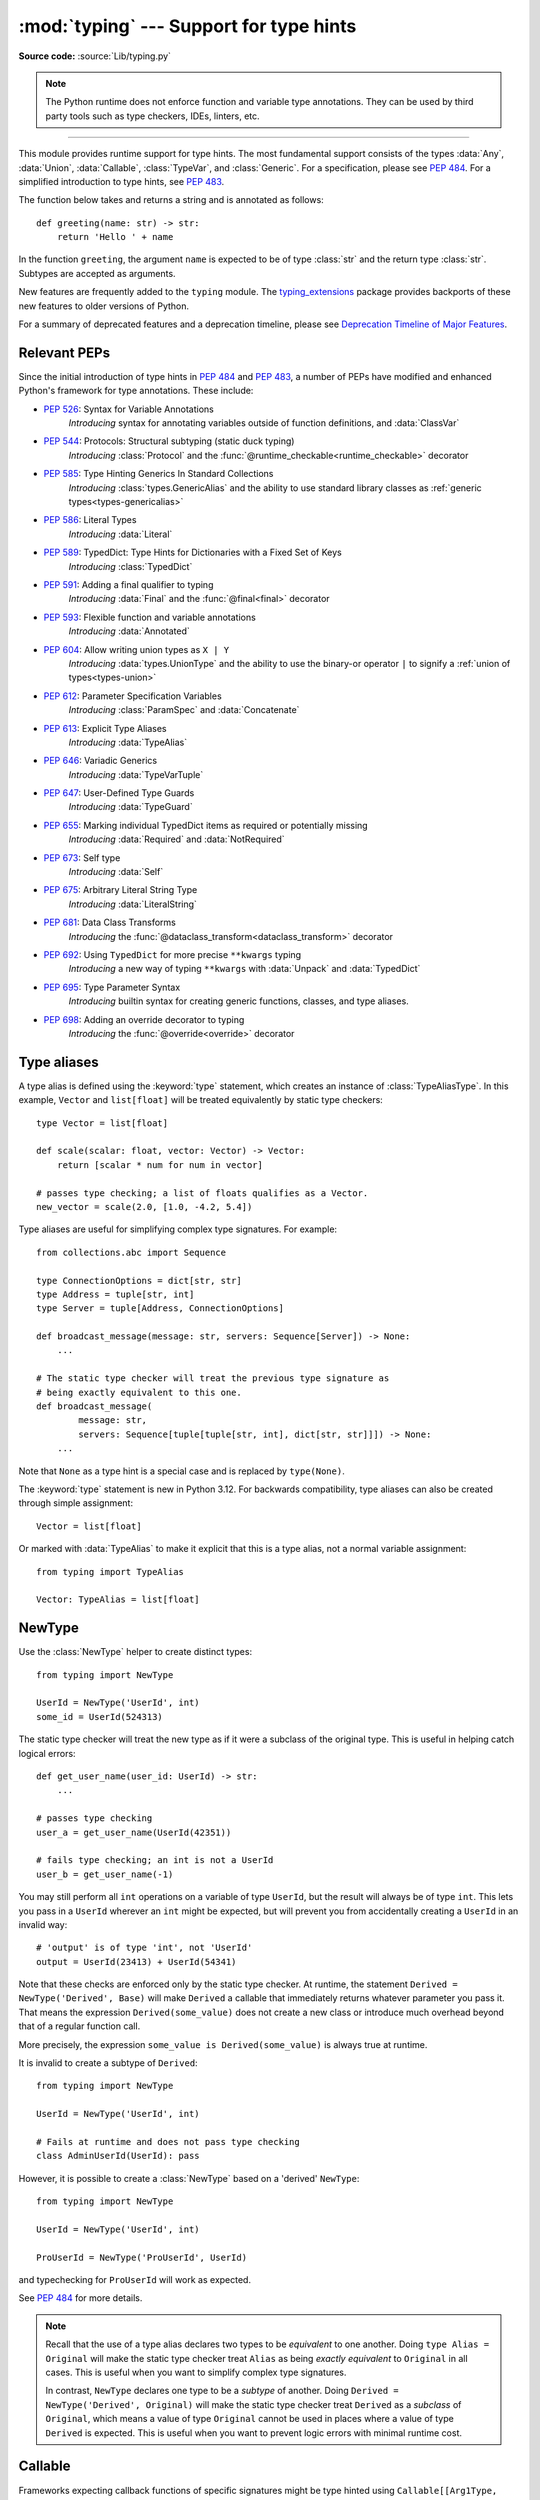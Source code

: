 ========================================
:mod:`typing` --- Support for type hints
========================================

.. module:: typing
   :synopsis: Support for type hints (see :pep:`484`).

.. versionadded:: 3.5

**Source code:** :source:`Lib/typing.py`

.. note::

   The Python runtime does not enforce function and variable type annotations.
   They can be used by third party tools such as type checkers, IDEs, linters,
   etc.

--------------

This module provides runtime support for type hints. The most fundamental
support consists of the types :data:`Any`, :data:`Union`, :data:`Callable`,
:class:`TypeVar`, and :class:`Generic`. For a specification, please see
:pep:`484`. For a simplified introduction to type hints, see :pep:`483`.


The function below takes and returns a string and is annotated as follows::

   def greeting(name: str) -> str:
       return 'Hello ' + name

In the function ``greeting``, the argument ``name`` is expected to be of type
:class:`str` and the return type :class:`str`. Subtypes are accepted as
arguments.

New features are frequently added to the ``typing`` module.
The `typing_extensions <https://pypi.org/project/typing-extensions/>`_ package
provides backports of these new features to older versions of Python.

For a summary of deprecated features and a deprecation timeline, please see
`Deprecation Timeline of Major Features`_.

.. seealso::

   For a quick overview of type hints, refer to
   `this cheat sheet <https://mypy.readthedocs.io/en/stable/cheat_sheet_py3.html>`_.

   The "Type System Reference" section of https://mypy.readthedocs.io/ -- since
   the Python typing system is standardised via PEPs, this reference should
   broadly apply to most Python type checkers, although some parts may still be
   specific to mypy.

   The documentation at https://typing.readthedocs.io/ serves as useful reference
   for type system features, useful typing related tools and typing best practices.

.. _relevant-peps:

Relevant PEPs
=============

Since the initial introduction of type hints in :pep:`484` and :pep:`483`, a
number of PEPs have modified and enhanced Python's framework for type
annotations. These include:

* :pep:`526`: Syntax for Variable Annotations
     *Introducing* syntax for annotating variables outside of function
     definitions, and :data:`ClassVar`
* :pep:`544`: Protocols: Structural subtyping (static duck typing)
     *Introducing* :class:`Protocol` and the
     :func:`@runtime_checkable<runtime_checkable>` decorator
* :pep:`585`: Type Hinting Generics In Standard Collections
     *Introducing* :class:`types.GenericAlias` and the ability to use standard
     library classes as :ref:`generic types<types-genericalias>`
* :pep:`586`: Literal Types
     *Introducing* :data:`Literal`
* :pep:`589`: TypedDict: Type Hints for Dictionaries with a Fixed Set of Keys
     *Introducing* :class:`TypedDict`
* :pep:`591`: Adding a final qualifier to typing
     *Introducing* :data:`Final` and the :func:`@final<final>` decorator
* :pep:`593`: Flexible function and variable annotations
     *Introducing* :data:`Annotated`
* :pep:`604`: Allow writing union types as ``X | Y``
     *Introducing* :data:`types.UnionType` and the ability to use
     the binary-or operator ``|`` to signify a
     :ref:`union of types<types-union>`
* :pep:`612`: Parameter Specification Variables
     *Introducing* :class:`ParamSpec` and :data:`Concatenate`
* :pep:`613`: Explicit Type Aliases
     *Introducing* :data:`TypeAlias`
* :pep:`646`: Variadic Generics
     *Introducing* :data:`TypeVarTuple`
* :pep:`647`: User-Defined Type Guards
     *Introducing* :data:`TypeGuard`
* :pep:`655`: Marking individual TypedDict items as required or potentially missing
     *Introducing* :data:`Required` and :data:`NotRequired`
* :pep:`673`: Self type
    *Introducing* :data:`Self`
* :pep:`675`: Arbitrary Literal String Type
    *Introducing* :data:`LiteralString`
* :pep:`681`: Data Class Transforms
    *Introducing* the :func:`@dataclass_transform<dataclass_transform>` decorator
* :pep:`692`: Using ``TypedDict`` for more precise ``**kwargs`` typing
    *Introducing* a new way of typing ``**kwargs`` with :data:`Unpack` and
    :data:`TypedDict`
* :pep:`695`: Type Parameter Syntax
    *Introducing* builtin syntax for creating generic functions, classes, and type aliases.
* :pep:`698`: Adding an override decorator to typing
    *Introducing* the :func:`@override<override>` decorator

.. _type-aliases:

Type aliases
============

A type alias is defined using the :keyword:`type` statement, which creates
an instance of :class:`TypeAliasType`. In this example,
``Vector`` and ``list[float]`` will be treated equivalently by static type
checkers::

   type Vector = list[float]

   def scale(scalar: float, vector: Vector) -> Vector:
       return [scalar * num for num in vector]

   # passes type checking; a list of floats qualifies as a Vector.
   new_vector = scale(2.0, [1.0, -4.2, 5.4])

Type aliases are useful for simplifying complex type signatures. For example::

   from collections.abc import Sequence

   type ConnectionOptions = dict[str, str]
   type Address = tuple[str, int]
   type Server = tuple[Address, ConnectionOptions]

   def broadcast_message(message: str, servers: Sequence[Server]) -> None:
       ...

   # The static type checker will treat the previous type signature as
   # being exactly equivalent to this one.
   def broadcast_message(
           message: str,
           servers: Sequence[tuple[tuple[str, int], dict[str, str]]]) -> None:
       ...

Note that ``None`` as a type hint is a special case and is replaced by
``type(None)``.

The :keyword:`type` statement is new in Python 3.12. For backwards
compatibility, type aliases can also be created through simple assignment::

   Vector = list[float]

Or marked with :data:`TypeAlias` to make it explicit that this is a type alias,
not a normal variable assignment::

   from typing import TypeAlias

   Vector: TypeAlias = list[float]

.. _distinct:

NewType
=======

Use the :class:`NewType` helper to create distinct types::

   from typing import NewType

   UserId = NewType('UserId', int)
   some_id = UserId(524313)

The static type checker will treat the new type as if it were a subclass
of the original type. This is useful in helping catch logical errors::

   def get_user_name(user_id: UserId) -> str:
       ...

   # passes type checking
   user_a = get_user_name(UserId(42351))

   # fails type checking; an int is not a UserId
   user_b = get_user_name(-1)

You may still perform all ``int`` operations on a variable of type ``UserId``,
but the result will always be of type ``int``. This lets you pass in a
``UserId`` wherever an ``int`` might be expected, but will prevent you from
accidentally creating a ``UserId`` in an invalid way::

   # 'output' is of type 'int', not 'UserId'
   output = UserId(23413) + UserId(54341)

Note that these checks are enforced only by the static type checker. At runtime,
the statement ``Derived = NewType('Derived', Base)`` will make ``Derived`` a
callable that immediately returns whatever parameter you pass it. That means
the expression ``Derived(some_value)`` does not create a new class or introduce
much overhead beyond that of a regular function call.

More precisely, the expression ``some_value is Derived(some_value)`` is always
true at runtime.

It is invalid to create a subtype of ``Derived``::

   from typing import NewType

   UserId = NewType('UserId', int)

   # Fails at runtime and does not pass type checking
   class AdminUserId(UserId): pass

However, it is possible to create a :class:`NewType` based on a 'derived' ``NewType``::

   from typing import NewType

   UserId = NewType('UserId', int)

   ProUserId = NewType('ProUserId', UserId)

and typechecking for ``ProUserId`` will work as expected.

See :pep:`484` for more details.

.. note::

   Recall that the use of a type alias declares two types to be *equivalent* to
   one another. Doing ``type Alias = Original`` will make the static type checker
   treat ``Alias`` as being *exactly equivalent* to ``Original`` in all cases.
   This is useful when you want to simplify complex type signatures.

   In contrast, ``NewType`` declares one type to be a *subtype* of another.
   Doing ``Derived = NewType('Derived', Original)`` will make the static type
   checker treat ``Derived`` as a *subclass* of ``Original``, which means a
   value of type ``Original`` cannot be used in places where a value of type
   ``Derived`` is expected. This is useful when you want to prevent logic
   errors with minimal runtime cost.

.. versionadded:: 3.5.2

.. versionchanged:: 3.10
   ``NewType`` is now a class rather than a function.  There is some additional
   runtime cost when calling ``NewType`` over a regular function.  However, this
   cost will be reduced in 3.11.0.


Callable
========

Frameworks expecting callback functions of specific signatures might be
type hinted using ``Callable[[Arg1Type, Arg2Type], ReturnType]``.

For example::

   from collections.abc import Callable

   def feeder(get_next_item: Callable[[], str]) -> None:
       # Body

   def async_query(on_success: Callable[[int], None],
                   on_error: Callable[[int, Exception], None]) -> None:
       # Body

   async def on_update(value: str) -> None:
       # Body
   callback: Callable[[str], Awaitable[None]] = on_update

It is possible to declare the return type of a callable without specifying
the call signature by substituting a literal ellipsis
for the list of arguments in the type hint: ``Callable[..., ReturnType]``.

Callables which take other callables as arguments may indicate that their
parameter types are dependent on each other using :class:`ParamSpec`.
Additionally, if that callable adds or removes arguments from other
callables, the :data:`Concatenate` operator may be used.  They
take the form ``Callable[ParamSpecVariable, ReturnType]`` and
``Callable[Concatenate[Arg1Type, Arg2Type, ..., ParamSpecVariable], ReturnType]``
respectively.

.. versionchanged:: 3.10
   ``Callable`` now supports :class:`ParamSpec` and :data:`Concatenate`.
   See :pep:`612` for more details.

.. seealso::
   The documentation for :class:`ParamSpec` and :class:`Concatenate` provides
   examples of usage in ``Callable``.

.. _generics:

Generics
========

Since type information about objects kept in containers cannot be statically
inferred in a generic way, many container classes in the standard library support
subscription to denote the expected types of container elements.

.. testcode::

   from collections.abc import Mapping, Sequence

   class Employee: ...

   # Sequence[Employee] indicates that all elements in the sequence
   # must be instances of "Employee".
   # Mapping[str, str] indicates that all keys and all values in the mapping
   # must be strings.
   def notify_by_email(employees: Sequence[Employee],
                       overrides: Mapping[str, str]) -> None: ...

Generic functions and classes can be parameterized by using
:ref:`type parameter syntax <type-params>`::

   from collections.abc import Sequence

   def first[T](l: Sequence[T]) -> T:  # Function is generic over the TypeVar "T"
       return l[0]

Or by using the :class:`TypeVar` factory directly::

   from collections.abc import Sequence
   from typing import TypeVar

   U = TypeVar('U')                  # Declare type variable "U"

   def second(l: Sequence[U]) -> U:  # Function is generic over the TypeVar "U"
       return l[1]

.. versionchanged:: 3.12
   Syntactic support for generics is new in Python 3.12.

.. _user-defined-generics:

User-defined generic types
==========================

A user-defined class can be defined as a generic class.

::

   from logging import Logger

   class LoggedVar[T]:
       def __init__(self, value: T, name: str, logger: Logger) -> None:
           self.name = name
           self.logger = logger
           self.value = value

       def set(self, new: T) -> None:
           self.log('Set ' + repr(self.value))
           self.value = new

       def get(self) -> T:
           self.log('Get ' + repr(self.value))
           return self.value

       def log(self, message: str) -> None:
           self.logger.info('%s: %s', self.name, message)

This syntax indicates that the class ``LoggedVar`` is parameterised around a
single :class:`type variable <TypeVar>` ``T`` . This also makes ``T`` valid as
a type within the class body.

Generic classes implicitly inherit from :class:`Generic`. For compatibility
with Python 3.11 and lower, it is also possible to inherit explicitly from
:class:`Generic` to indicate a generic class::

   from typing import TypeVar, Generic

   T = TypeVar('T')

   class LoggedVar(Generic[T]):
       ...

Generic classes have :meth:`~object.__class_getitem__` methods, meaning they
can be parameterised at runtime (e.g. ``LoggedVar[int]`` below)::

   from collections.abc import Iterable

   def zero_all_vars(vars: Iterable[LoggedVar[int]]) -> None:
       for var in vars:
           var.set(0)

A generic type can have any number of type variables. All varieties of
:class:`TypeVar` are permissible as parameters for a generic type::

   from typing import TypeVar, Generic, Sequence

   class WeirdTrio[T, B: Sequence[bytes], S: (int, str)]:
       ...

   OldT = TypeVar('OldT', contravariant=True)
   OldB = TypeVar('OldB', bound=Sequence[bytes], covariant=True)
   OldS = TypeVar('OldS', int, str)

   class OldWeirdTrio(Generic[OldT, OldB, OldS]):
       ...

Each type variable argument to :class:`Generic` must be distinct.
This is thus invalid::

   from typing import TypeVar, Generic
   ...

   class Pair[M, M]:  # SyntaxError
       ...

   T = TypeVar('T')

   class Pair(Generic[T, T]):   # INVALID
       ...

Generic classes can also inherit from other classes::

   from collections.abc import Sized

   class LinkedList[T](Sized):
       ...

When inheriting from generic classes, some type parameters could be fixed::

    from collections.abc import Mapping

    class MyDict[T](Mapping[str, T]):
        ...

In this case ``MyDict`` has a single parameter, ``T``.

Using a generic class without specifying type parameters assumes
:data:`Any` for each position. In the following example, ``MyIterable`` is
not generic but implicitly inherits from ``Iterable[Any]``::

   from collections.abc import Iterable

   class MyIterable(Iterable): # Same as Iterable[Any]

User-defined generic type aliases are also supported. Examples::

   from collections.abc import Iterable

   type Response[S] = Iterable[S] | int

   # Return type here is same as Iterable[str] | int
   def response(query: str) -> Response[str]:
       ...

   type Vec[T] = Iterable[tuple[T, T]]

   def inproduct[T: (int, float, complex)](v: Vec[T]) -> T: # Same as Iterable[tuple[T, T]]
       return sum(x*y for x, y in v)

For backward compatibility, generic type aliases can also be created
through a simple assignment::

   from collections.abc import Iterable
   from typing import TypeVar

   S = TypeVar("S")
   Response = Iterable[S] | int

.. versionchanged:: 3.7
    :class:`Generic` no longer has a custom metaclass.

.. versionchanged:: 3.12
   Syntactic support for generics and type aliases is new in version 3.12.
   Previously, generic classes had to explicitly inherit from :class:`Generic`
   or contain a type variable in one of their bases.

User-defined generics for parameter expressions are also supported via parameter
specification variables in the form ``[**P]``.  The behavior is consistent
with type variables' described above as parameter specification variables are
treated by the typing module as a specialized type variable.  The one exception
to this is that a list of types can be used to substitute a :class:`ParamSpec`::

   >>> class Z[T, **P]: ...  # T is a TypeVar; P is a ParamSpec
   ...
   >>> Z[int, [dict, float]]
   __main__.Z[int, [dict, float]]

Classes generic over a :class:`ParamSpec` can also be created using explicit
inheritance from :class:`Generic`. In this case, ``**`` is not used::

   from typing import ParamSpec, Generic

   P = ParamSpec('P')

   class Z(Generic[P]):
       ...

Another difference between :class:`TypeVar` and :class:`ParamSpec` is that a
generic with only one parameter specification variable will accept
parameter lists in the forms ``X[[Type1, Type2, ...]]`` and also
``X[Type1, Type2, ...]`` for aesthetic reasons.  Internally, the latter is converted
to the former, so the following are equivalent::

   >>> class X[**P]: ...
   ...
   >>> X[int, str]
   __main__.X[[int, str]]
   >>> X[[int, str]]
   __main__.X[[int, str]]

Note that generics with :class:`ParamSpec` may not have correct
``__parameters__`` after substitution in some cases because they
are intended primarily for static type checking.

.. versionchanged:: 3.10
   :class:`Generic` can now be parameterized over parameter expressions.
   See :class:`ParamSpec` and :pep:`612` for more details.

A user-defined generic class can have ABCs as base classes without a metaclass
conflict. Generic metaclasses are not supported. The outcome of parameterizing
generics is cached, and most types in the typing module are :term:`hashable` and
comparable for equality.


The :data:`Any` type
====================

A special kind of type is :data:`Any`. A static type checker will treat
every type as being compatible with :data:`Any` and :data:`Any` as being
compatible with every type.

This means that it is possible to perform any operation or method call on a
value of type :data:`Any` and assign it to any variable::

   from typing import Any

   a: Any = None
   a = []          # OK
   a = 2           # OK

   s: str = ''
   s = a           # OK

   def foo(item: Any) -> int:
       # Passes type checking; 'item' could be any type,
       # and that type might have a 'bar' method
       item.bar()
       ...

Notice that no type checking is performed when assigning a value of type
:data:`Any` to a more precise type. For example, the static type checker did
not report an error when assigning ``a`` to ``s`` even though ``s`` was
declared to be of type :class:`str` and receives an :class:`int` value at
runtime!

Furthermore, all functions without a return type or parameter types will
implicitly default to using :data:`Any`::

   def legacy_parser(text):
       ...
       return data

   # A static type checker will treat the above
   # as having the same signature as:
   def legacy_parser(text: Any) -> Any:
       ...
       return data

This behavior allows :data:`Any` to be used as an *escape hatch* when you
need to mix dynamically and statically typed code.

Contrast the behavior of :data:`Any` with the behavior of :class:`object`.
Similar to :data:`Any`, every type is a subtype of :class:`object`. However,
unlike :data:`Any`, the reverse is not true: :class:`object` is *not* a
subtype of every other type.

That means when the type of a value is :class:`object`, a type checker will
reject almost all operations on it, and assigning it to a variable (or using
it as a return value) of a more specialized type is a type error. For example::

   def hash_a(item: object) -> int:
       # Fails type checking; an object does not have a 'magic' method.
       item.magic()
       ...

   def hash_b(item: Any) -> int:
       # Passes type checking
       item.magic()
       ...

   # Passes type checking, since ints and strs are subclasses of object
   hash_a(42)
   hash_a("foo")

   # Passes type checking, since Any is compatible with all types
   hash_b(42)
   hash_b("foo")

Use :class:`object` to indicate that a value could be any type in a typesafe
manner. Use :data:`Any` to indicate that a value is dynamically typed.


Nominal vs structural subtyping
===============================

Initially :pep:`484` defined the Python static type system as using
*nominal subtyping*. This means that a class ``A`` is allowed where
a class ``B`` is expected if and only if ``A`` is a subclass of ``B``.

This requirement previously also applied to abstract base classes, such as
:class:`~collections.abc.Iterable`. The problem with this approach is that a class had
to be explicitly marked to support them, which is unpythonic and unlike
what one would normally do in idiomatic dynamically typed Python code.
For example, this conforms to :pep:`484`::

   from collections.abc import Sized, Iterable, Iterator

   class Bucket(Sized, Iterable[int]):
       ...
       def __len__(self) -> int: ...
       def __iter__(self) -> Iterator[int]: ...

:pep:`544` allows to solve this problem by allowing users to write
the above code without explicit base classes in the class definition,
allowing ``Bucket`` to be implicitly considered a subtype of both ``Sized``
and ``Iterable[int]`` by static type checkers. This is known as
*structural subtyping* (or static duck-typing)::

   from collections.abc import Iterator, Iterable

   class Bucket:  # Note: no base classes
       ...
       def __len__(self) -> int: ...
       def __iter__(self) -> Iterator[int]: ...

   def collect(items: Iterable[int]) -> int: ...
   result = collect(Bucket())  # Passes type check

Moreover, by subclassing a special class :class:`Protocol`, a user
can define new custom protocols to fully enjoy structural subtyping
(see examples below).

Module contents
===============

The module defines the following classes, functions and decorators.

.. note::

   This module defines several deprecated aliases to pre-existing
   standard library classes. These were originally included in the typing
   module in order to support parameterizing these generic classes using ``[]``.
   However, the aliases became redundant in Python 3.9 when the
   corresponding pre-existing classes were enhanced to support ``[]``.

   The redundant types are deprecated as of Python 3.9 but no
   deprecation warnings are issued by the interpreter.
   It is expected that type checkers will flag the deprecated types
   when the checked program targets Python 3.9 or newer.

   The deprecated types will be removed from the :mod:`typing` module
   no sooner than the first Python version released 5 years after the release of Python 3.9.0.
   See details in :pep:`585`—*Type Hinting Generics In Standard Collections*.


Special typing primitives
-------------------------

Special types
"""""""""""""

These can be used as types in annotations and do not support ``[]``.

.. data:: Any

   Special type indicating an unconstrained type.

   * Every type is compatible with :data:`Any`.
   * :data:`Any` is compatible with every type.

   .. versionchanged:: 3.11
      :data:`Any` can now be used as a base class. This can be useful for
      avoiding type checker errors with classes that can duck type anywhere or
      are highly dynamic.

.. data:: AnyStr

   ``AnyStr`` is a :ref:`constrained type variable <typing-constrained-typevar>` defined as
   ``AnyStr = TypeVar('AnyStr', str, bytes)``.

   It is meant to be used for functions that may accept any kind of string
   without allowing different kinds of strings to mix. For example::

      def concat(a: AnyStr, b: AnyStr) -> AnyStr:
          return a + b

      concat(u"foo", u"bar")  # Ok, output has type 'unicode'
      concat(b"foo", b"bar")  # Ok, output has type 'bytes'
      concat(u"foo", b"bar")  # Error, cannot mix unicode and bytes

.. data:: LiteralString

   Special type that includes only literal strings. A string
   literal is compatible with ``LiteralString``, as is another
   ``LiteralString``, but an object typed as just ``str`` is not.
   A string created by composing ``LiteralString``-typed objects
   is also acceptable as a ``LiteralString``.

   Example::

      def run_query(sql: LiteralString) -> ...
          ...

      def caller(arbitrary_string: str, literal_string: LiteralString) -> None:
          run_query("SELECT * FROM students")  # ok
          run_query(literal_string)  # ok
          run_query("SELECT * FROM " + literal_string)  # ok
          run_query(arbitrary_string)  # type checker error
          run_query(  # type checker error
              f"SELECT * FROM students WHERE name = {arbitrary_string}"
          )

   This is useful for sensitive APIs where arbitrary user-generated
   strings could generate problems. For example, the two cases above
   that generate type checker errors could be vulnerable to an SQL
   injection attack.

   See :pep:`675` for more details.

   .. versionadded:: 3.11

.. data:: Never

   The `bottom type <https://en.wikipedia.org/wiki/Bottom_type>`_,
   a type that has no members.

   This can be used to define a function that should never be
   called, or a function that never returns::

      from typing import Never

      def never_call_me(arg: Never) -> None:
          pass

      def int_or_str(arg: int | str) -> None:
          never_call_me(arg)  # type checker error
          match arg:
              case int():
                  print("It's an int")
              case str():
                  print("It's a str")
              case _:
                  never_call_me(arg)  # ok, arg is of type Never

   .. versionadded:: 3.11

      On older Python versions, :data:`NoReturn` may be used to express the
      same concept. ``Never`` was added to make the intended meaning more explicit.

.. data:: NoReturn

   Special type indicating that a function never returns.
   For example::

      from typing import NoReturn

      def stop() -> NoReturn:
          raise RuntimeError('no way')

   ``NoReturn`` can also be used as a
   `bottom type <https://en.wikipedia.org/wiki/Bottom_type>`_, a type that
   has no values. Starting in Python 3.11, the :data:`Never` type should
   be used for this concept instead. Type checkers should treat the two
   equivalently.

   .. versionadded:: 3.5.4
   .. versionadded:: 3.6.2

.. data:: Self

   Special type to represent the current enclosed class.
   For example::

      from typing import Self

      class Foo:
          def return_self(self) -> Self:
              ...
              return self


   This annotation is semantically equivalent to the following,
   albeit in a more succinct fashion::

      from typing import TypeVar

      Self = TypeVar("Self", bound="Foo")

      class Foo:
          def return_self(self: Self) -> Self:
              ...
              return self

   In general if something currently follows the pattern of::

      class Foo:
          def return_self(self) -> "Foo":
              ...
              return self

   You should use :data:`Self` as calls to ``SubclassOfFoo.return_self`` would have
   ``Foo`` as the return type and not ``SubclassOfFoo``.

   Other common use cases include:

   - :class:`classmethod`\s that are used as alternative constructors and return instances
     of the ``cls`` parameter.
   - Annotating an :meth:`~object.__enter__` method which returns self.

   See :pep:`673` for more details.

   .. versionadded:: 3.11

.. data:: TypeAlias

   Special annotation for explicitly declaring a :ref:`type alias <type-aliases>`.
   For example::

    from typing import TypeAlias

    Factors: TypeAlias = list[int]

   See :pep:`613` for more details about explicit type aliases.

   .. versionadded:: 3.10

   .. deprecated:: 3.12
      :data:`TypeAlias` is deprecated in favor of the :keyword:`type` statement,
      which creates instances of :class:`TypeAliasType`.
      Note that while :data:`TypeAlias` and :class:`TypeAliasType` serve
      similar purposes and have similar names, they are distinct and the
      latter is not the type of the former.
      Removal of :data:`TypeAlias` is not currently planned, but users
      are encouraged to migrate to :keyword:`type` statements.

Special forms
"""""""""""""

These can be used as types in annotations using ``[]``, each having a unique syntax.

.. data:: Tuple

   Deprecated alias for :class:`tuple`.

   ``Tuple[X, Y]`` is the type of a tuple of two items
   with the first item of type X and the second of type Y. The type of
   the empty tuple can be written as ``Tuple[()]``.

   Example: ``Tuple[T1, T2]`` is a tuple of two elements corresponding
   to type variables T1 and T2.  ``Tuple[int, float, str]`` is a tuple
   of an int, a float and a string.

   To specify a variable-length tuple of homogeneous type,
   use literal ellipsis, e.g. ``Tuple[int, ...]``. A plain ``Tuple`` annotation
   is equivalent to ``tuple``, ``Tuple[Any, ...]``, or ``tuple[Any, ...]``.

   .. deprecated:: 3.9
      :class:`builtins.tuple <tuple>` now supports subscripting (``[]``).
      See :pep:`585` and :ref:`types-genericalias`.

.. data:: Union

   Union type; ``Union[X, Y]`` is equivalent to ``X | Y`` and means either X or Y.

   To define a union, use e.g. ``Union[int, str]`` or the shorthand ``int | str``. Using that shorthand is recommended. Details:

   * The arguments must be types and there must be at least one.

   * Unions of unions are flattened, e.g.::

       Union[Union[int, str], float] == Union[int, str, float]

   * Unions of a single argument vanish, e.g.::

       Union[int] == int  # The constructor actually returns int

   * Redundant arguments are skipped, e.g.::

       Union[int, str, int] == Union[int, str] == int | str

   * When comparing unions, the argument order is ignored, e.g.::

       Union[int, str] == Union[str, int]

   * You cannot subclass or instantiate a ``Union``.

   * You cannot write ``Union[X][Y]``.

   .. versionchanged:: 3.7
      Don't remove explicit subclasses from unions at runtime.

   .. versionchanged:: 3.10
      Unions can now be written as ``X | Y``. See
      :ref:`union type expressions<types-union>`.

.. data:: Optional

   Optional type.

   ``Optional[X]`` is equivalent to ``X | None`` (or ``Union[X, None]``).

   Note that this is not the same concept as an optional argument,
   which is one that has a default.  An optional argument with a
   default does not require the ``Optional`` qualifier on its type
   annotation just because it is optional. For example::

      def foo(arg: int = 0) -> None:
          ...

   On the other hand, if an explicit value of ``None`` is allowed, the
   use of ``Optional`` is appropriate, whether the argument is optional
   or not. For example::

      def foo(arg: Optional[int] = None) -> None:
          ...

   .. versionchanged:: 3.10
      Optional can now be written as ``X | None``. See
      :ref:`union type expressions<types-union>`.

.. data:: Callable

   Deprecated alias to :class:`collections.abc.Callable`.

   ``Callable[[int], str]`` signifies a function of (int) -> str.

   The subscription syntax must always be used with exactly two
   values: the argument list and the return type.  The argument list
   must be a list of types, a :class:`ParamSpec`, :data:`Concatenate`,
   or an ellipsis. The return type must be a single type.

   There is no syntax to indicate optional or keyword arguments;
   such function types are rarely used as callback types.
   ``Callable[..., ReturnType]`` (literal ellipsis) can be used to
   type hint a callable taking any number of arguments and returning
   ``ReturnType``.  A plain :data:`Callable` is equivalent to
   ``Callable[..., Any]``, and in turn to
   :class:`collections.abc.Callable`.

   Callables which take other callables as arguments may indicate that their
   parameter types are dependent on each other using :class:`ParamSpec`.
   Additionally, if that callable adds or removes arguments from other
   callables, the :data:`Concatenate` operator may be used.  They
   take the form ``Callable[ParamSpecVariable, ReturnType]`` and
   ``Callable[Concatenate[Arg1Type, Arg2Type, ..., ParamSpecVariable], ReturnType]``
   respectively.

   .. deprecated:: 3.9
      :class:`collections.abc.Callable` now supports subscripting (``[]``).
      See :pep:`585` and :ref:`types-genericalias`.

   .. versionchanged:: 3.10
      ``Callable`` now supports :class:`ParamSpec` and :data:`Concatenate`.
      See :pep:`612` for more details.

   .. seealso::
      The documentation for :class:`ParamSpec` and :class:`Concatenate` provide
      examples of usage with ``Callable``.

.. data:: Concatenate

   Used with :data:`Callable` and :class:`ParamSpec` to type annotate a higher
   order callable which adds, removes, or transforms parameters of another
   callable.  Usage is in the form
   ``Concatenate[Arg1Type, Arg2Type, ..., ParamSpecVariable]``. ``Concatenate``
   is currently only valid when used as the first argument to a :data:`Callable`.
   The last parameter to ``Concatenate`` must be a :class:`ParamSpec` or
   ellipsis (``...``).

   For example, to annotate a decorator ``with_lock`` which provides a
   :class:`threading.Lock` to the decorated function,  ``Concatenate`` can be
   used to indicate that ``with_lock`` expects a callable which takes in a
   ``Lock`` as the first argument, and returns a callable with a different type
   signature.  In this case, the :class:`ParamSpec` indicates that the returned
   callable's parameter types are dependent on the parameter types of the
   callable being passed in::

      from collections.abc import Callable
      from threading import Lock
      from typing import Concatenate, ParamSpec, TypeVar

      P = ParamSpec('P')
      R = TypeVar('R')

      # Use this lock to ensure that only one thread is executing a function
      # at any time.
      my_lock = Lock()

      def with_lock(f: Callable[Concatenate[Lock, P], R]) -> Callable[P, R]:
          '''A type-safe decorator which provides a lock.'''
          def inner(*args: P.args, **kwargs: P.kwargs) -> R:
              # Provide the lock as the first argument.
              return f(my_lock, *args, **kwargs)
          return inner

      @with_lock
      def sum_threadsafe(lock: Lock, numbers: list[float]) -> float:
          '''Add a list of numbers together in a thread-safe manner.'''
          with lock:
              return sum(numbers)

      # We don't need to pass in the lock ourselves thanks to the decorator.
      sum_threadsafe([1.1, 2.2, 3.3])

   .. versionadded:: 3.10

   .. seealso::

      * :pep:`612` -- Parameter Specification Variables (the PEP which introduced
        ``ParamSpec`` and ``Concatenate``).
      * :class:`ParamSpec` and :class:`Callable`.


.. class:: Type(Generic[CT_co])

   Deprecated alias to :class:`type`.

   A variable annotated with ``C`` may accept a value of type ``C``. In
   contrast, a variable annotated with ``type[C]`` or ``Type[C]`` may accept values that are
   classes themselves -- specifically, it will accept the *class object* of
   ``C``. For example::

      a = 3         # Has type 'int'
      b = int       # Has type 'Type[int]'
      c = type(a)   # Also has type 'Type[int]'

   Note that ``Type[C]`` is covariant::

      class User: ...
      class BasicUser(User): ...
      class ProUser(User): ...
      class TeamUser(User): ...

      # Accepts User, BasicUser, ProUser, TeamUser, ...
      def make_new_user(user_class: Type[User]) -> User:
          # ...
          return user_class()

   The fact that ``Type[C]`` is covariant implies that all subclasses of
   ``C`` should implement the same constructor signature and class method
   signatures as ``C``. The type checker should flag violations of this,
   but should also allow constructor calls in subclasses that match the
   constructor calls in the indicated base class. How the type checker is
   required to handle this particular case may change in future revisions of
   :pep:`484`.

   The only legal parameters for :class:`Type` are classes, :data:`Any`,
   :ref:`type variables <generics>`, and unions of any of these types.
   For example::

      def new_non_team_user(user_class: Type[BasicUser | ProUser]): ...

   ``Type[Any]`` is equivalent to ``Type`` which in turn is equivalent
   to ``type``, which is the root of Python's metaclass hierarchy.

   .. versionadded:: 3.5.2

   .. deprecated:: 3.9
      :class:`builtins.type <type>` now supports subscripting (``[]``).
      See :pep:`585` and :ref:`types-genericalias`.

.. data:: Literal

   A type that can be used to indicate to type checkers that the
   corresponding variable or function parameter has a value equivalent to
   the provided literal (or one of several literals). For example::

      def validate_simple(data: Any) -> Literal[True]:  # always returns True
          ...

      MODE = Literal['r', 'rb', 'w', 'wb']
      def open_helper(file: str, mode: MODE) -> str:
          ...

      open_helper('/some/path', 'r')  # Passes type check
      open_helper('/other/path', 'typo')  # Error in type checker

   ``Literal[...]`` cannot be subclassed. At runtime, an arbitrary value
   is allowed as type argument to ``Literal[...]``, but type checkers may
   impose restrictions. See :pep:`586` for more details about literal types.

   .. versionadded:: 3.8

   .. versionchanged:: 3.9.1
      ``Literal`` now de-duplicates parameters.  Equality comparisons of
      ``Literal`` objects are no longer order dependent. ``Literal`` objects
      will now raise a :exc:`TypeError` exception during equality comparisons
      if one of their parameters are not :term:`hashable`.

.. data:: ClassVar

   Special type construct to mark class variables.

   As introduced in :pep:`526`, a variable annotation wrapped in ClassVar
   indicates that a given attribute is intended to be used as a class variable
   and should not be set on instances of that class. Usage::

      class Starship:
          stats: ClassVar[dict[str, int]] = {} # class variable
          damage: int = 10                     # instance variable

   :data:`ClassVar` accepts only types and cannot be further subscribed.

   :data:`ClassVar` is not a class itself, and should not
   be used with :func:`isinstance` or :func:`issubclass`.
   :data:`ClassVar` does not change Python runtime behavior, but
   it can be used by third-party type checkers. For example, a type checker
   might flag the following code as an error::

      enterprise_d = Starship(3000)
      enterprise_d.stats = {} # Error, setting class variable on instance
      Starship.stats = {}     # This is OK

   .. versionadded:: 3.5.3

.. data:: Final

   A special typing construct to indicate to type checkers that a name
   cannot be re-assigned or overridden in a subclass. For example::

      MAX_SIZE: Final = 9000
      MAX_SIZE += 1  # Error reported by type checker

      class Connection:
          TIMEOUT: Final[int] = 10

      class FastConnector(Connection):
          TIMEOUT = 1  # Error reported by type checker

   There is no runtime checking of these properties. See :pep:`591` for
   more details.

   .. versionadded:: 3.8

.. data:: Required

.. data:: NotRequired

   Special typing constructs that mark individual keys of a :class:`TypedDict`
   as either required or non-required respectively.

   See :class:`TypedDict` and :pep:`655` for more details.

   .. versionadded:: 3.11

.. data:: Annotated

   A type, introduced in :pep:`593` (``Flexible function and variable
   annotations``), to decorate existing types with context-specific metadata
   (possibly multiple pieces of it, as ``Annotated`` is variadic).
   Specifically, a type ``T`` can be annotated with metadata ``x`` via the
   typehint ``Annotated[T, x]``. This metadata can be used for either static
   analysis or at runtime. If a library (or tool) encounters a typehint
   ``Annotated[T, x]`` and has no special logic for metadata ``x``, it
   should ignore it and simply treat the type as ``T``. Unlike the
   ``no_type_check`` functionality that currently exists in the ``typing``
   module which completely disables typechecking annotations on a function
   or a class, the ``Annotated`` type allows for both static typechecking
   of ``T`` (which can safely ignore ``x``)
   together with runtime access to ``x`` within a specific application.

   Ultimately, the responsibility of how to interpret the annotations (if
   at all) is the responsibility of the tool or library encountering the
   ``Annotated`` type. A tool or library encountering an ``Annotated`` type
   can scan through the annotations to determine if they are of interest
   (e.g., using ``isinstance()``).

   When a tool or a library does not support annotations or encounters an
   unknown annotation it should just ignore it and treat annotated type as
   the underlying type.

   It's up to the tool consuming the annotations to decide whether the
   client is allowed to have several annotations on one type and how to
   merge those annotations.

   Since the ``Annotated`` type allows you to put several annotations of
   the same (or different) type(s) on any node, the tools or libraries
   consuming those annotations are in charge of dealing with potential
   duplicates. For example, if you are doing value range analysis you might
   allow this::

       T1 = Annotated[int, ValueRange(-10, 5)]
       T2 = Annotated[T1, ValueRange(-20, 3)]

   Passing ``include_extras=True`` to :func:`get_type_hints` lets one
   access the extra annotations at runtime.

   The details of the syntax:

   * The first argument to ``Annotated`` must be a valid type

   * Multiple type annotations are supported (``Annotated`` supports variadic
     arguments)::

       Annotated[int, ValueRange(3, 10), ctype("char")]

   * ``Annotated`` must be called with at least two arguments (
     ``Annotated[int]`` is not valid)

   * The order of the annotations is preserved and matters for equality
     checks::

       Annotated[int, ValueRange(3, 10), ctype("char")] != Annotated[
           int, ctype("char"), ValueRange(3, 10)
       ]

   * Nested ``Annotated`` types are flattened, with metadata ordered
     starting with the innermost annotation::

       Annotated[Annotated[int, ValueRange(3, 10)], ctype("char")] == Annotated[
           int, ValueRange(3, 10), ctype("char")
       ]

   * Duplicated annotations are not removed::

       Annotated[int, ValueRange(3, 10)] != Annotated[
           int, ValueRange(3, 10), ValueRange(3, 10)
       ]

   * ``Annotated`` can be used with nested and generic aliases::

       T = TypeVar('T')
       Vec = Annotated[list[tuple[T, T]], MaxLen(10)]
       V = Vec[int]

       V == Annotated[list[tuple[int, int]], MaxLen(10)]

   .. versionadded:: 3.9


.. data:: TypeGuard

   Special typing form used to annotate the return type of a user-defined
   type guard function.  ``TypeGuard`` only accepts a single type argument.
   At runtime, functions marked this way should return a boolean.

   ``TypeGuard`` aims to benefit *type narrowing* -- a technique used by static
   type checkers to determine a more precise type of an expression within a
   program's code flow.  Usually type narrowing is done by analyzing
   conditional code flow and applying the narrowing to a block of code.  The
   conditional expression here is sometimes referred to as a "type guard"::

      def is_str(val: str | float):
          # "isinstance" type guard
          if isinstance(val, str):
              # Type of ``val`` is narrowed to ``str``
              ...
          else:
              # Else, type of ``val`` is narrowed to ``float``.
              ...

   Sometimes it would be convenient to use a user-defined boolean function
   as a type guard.  Such a function should use ``TypeGuard[...]`` as its
   return type to alert static type checkers to this intention.

   Using  ``-> TypeGuard`` tells the static type checker that for a given
   function:

   1. The return value is a boolean.
   2. If the return value is ``True``, the type of its argument
      is the type inside ``TypeGuard``.

   For example::

         def is_str_list(val: list[object]) -> TypeGuard[list[str]]:
             '''Determines whether all objects in the list are strings'''
             return all(isinstance(x, str) for x in val)

         def func1(val: list[object]):
             if is_str_list(val):
                 # Type of ``val`` is narrowed to ``list[str]``.
                 print(" ".join(val))
             else:
                 # Type of ``val`` remains as ``list[object]``.
                 print("Not a list of strings!")

   If ``is_str_list`` is a class or instance method, then the type in
   ``TypeGuard`` maps to the type of the second parameter after ``cls`` or
   ``self``.

   In short, the form ``def foo(arg: TypeA) -> TypeGuard[TypeB]: ...``,
   means that if ``foo(arg)`` returns ``True``, then ``arg`` narrows from
   ``TypeA`` to ``TypeB``.

   .. note::

      ``TypeB`` need not be a narrower form of ``TypeA`` -- it can even be a
      wider form. The main reason is to allow for things like
      narrowing ``list[object]`` to ``list[str]`` even though the latter
      is not a subtype of the former, since ``list`` is invariant.
      The responsibility of writing type-safe type guards is left to the user.

   ``TypeGuard`` also works with type variables.  See :pep:`647` for more details.

   .. versionadded:: 3.10


.. data:: Unpack

   A typing operator that conceptually marks an object as having been
   unpacked. For example, using the unpack operator ``*`` on a
   :class:`type variable tuple <TypeVarTuple>` is equivalent to using ``Unpack``
   to mark the type variable tuple as having been unpacked::

      Ts = TypeVarTuple('Ts')
      tup: tuple[*Ts]
      # Effectively does:
      tup: tuple[Unpack[Ts]]

   In fact, ``Unpack`` can be used interchangeably with ``*`` in the context
   of :class:`typing.TypeVarTuple <TypeVarTuple>` and
   :class:`builtins.tuple <tuple>` types. You might see ``Unpack`` being used
   explicitly in older versions of Python, where ``*`` couldn't be used in
   certain places::

      # In older versions of Python, TypeVarTuple and Unpack
      # are located in the `typing_extensions` backports package.
      from typing_extensions import TypeVarTuple, Unpack

      Ts = TypeVarTuple('Ts')
      tup: tuple[*Ts]         # Syntax error on Python <= 3.10!
      tup: tuple[Unpack[Ts]]  # Semantically equivalent, and backwards-compatible

   ``Unpack`` can also be used along with :class:`typing.TypedDict` for typing
   ``**kwargs`` in a function signature::

      from typing import TypedDict, Unpack

      class Movie(TypedDict):
          name: str
          year: int

      # This function expects two keyword arguments - `name` of type `str`
      # and `year` of type `int`.
      def foo(**kwargs: Unpack[Movie]): ...

   See :pep:`692` for more details on using ``Unpack`` for ``**kwargs`` typing.

   .. versionadded:: 3.11

Building generic types and type aliases
"""""""""""""""""""""""""""""""""""""""

The following objects are not used directly in annotations. Instead, they are building blocks
for creating generic types and type aliases.

These objects can be created through special syntax
(:ref:`type parameter lists <type-params>` and the :keyword:`type` statement).
For compatibility with Python 3.11 and earlier, they can also be created
without the dedicated syntax, as documented below.

.. class:: Generic

   Abstract base class for generic types.

   A generic type is typically declared by adding a list of type parameters
   after the class name::

      class Mapping[KT, VT]:
          def __getitem__(self, key: KT) -> VT:
              ...
              # Etc.

   Such a class implicitly inherits from ``Generic``.
   The runtime semantics of this syntax are discussed in the
   :ref:`Language Reference <generic-classes>`.

   This class can then be used as follows::

      def lookup_name[X, Y](mapping: Mapping[X, Y], key: X, default: Y) -> Y:
          try:
              return mapping[key]
          except KeyError:
              return default

   Here the brackets after the function name indicate a
   :ref:`generic function <generic-functions>`.

   For backwards compatibility, generic classes can also be
   declared by explicitly inheriting from
   ``Generic``. In this case, the type parameters must be declared
   separately::

      KT = TypeVar('KT')
      VT = TypeVar('VT')

      class Mapping(Generic[KT, VT]):
          def __getitem__(self, key: KT) -> VT:
              ...
              # Etc.

.. class:: TypeVar(name, *constraints, bound=None, covariant=False, contravariant=False, infer_variance=False)

   Type variable.

   The preferred way to construct a type variable is via the dedicated syntax
   for :ref:`generic functions <generic-functions>`,
   :ref:`generic classes <generic-classes>`, and
   :ref:`generic type aliases <generic-type-aliases>`::

      class Sequence[T]:  # T is a TypeVar
          ...

   This syntax can also be used to create bound and constrained type
   variables::

      class StrSequence[S: str]:  # S is a TypeVar bound to str
          ...


      class StrOrBytesSequence[A: (str, bytes)]:  # A is a TypeVar constrained to str or bytes
          ...

   However, if desired, reusable type variables can also be constructed manually, like so::

      T = TypeVar('T')  # Can be anything
      S = TypeVar('S', bound=str)  # Can be any subtype of str
      A = TypeVar('A', str, bytes)  # Must be exactly str or bytes

   Type variables exist primarily for the benefit of static type
   checkers.  They serve as the parameters for generic types as well
   as for generic function and type alias definitions.
   See :class:`Generic` for more
   information on generic types.  Generic functions work as follows::

      def repeat[T](x: T, n: int) -> Sequence[T]:
          """Return a list containing n references to x."""
          return [x]*n


      def print_capitalized[S: str](x: S) -> S:
          """Print x capitalized, and return x."""
          print(x.capitalize())
          return x


      def concatenate[A: (str, bytes)](x: A, y: A) -> A:
          """Add two strings or bytes objects together."""
          return x + y

   Note that type variables can be *bound*, *constrained*, or neither, but
   cannot be both bound *and* constrained.

   The variance of type variables is inferred by type checkers when they are created
   through the :ref:`type parameter syntax <type-params>` or when
   ``infer_variance=True`` is passed.
   Manually created type variables may be explicitly marked covariant or contravariant by passing
   ``covariant=True`` or ``contravariant=True``.
   By default, manually created type variables are invariant.
   See :pep:`484` and :pep:`695` for more details.

   Bound type variables and constrained type variables have different
   semantics in several important ways. Using a *bound* type variable means
   that the ``TypeVar`` will be solved using the most specific type possible::

      x = print_capitalized('a string')
      reveal_type(x)  # revealed type is str

      class StringSubclass(str):
          pass

      y = print_capitalized(StringSubclass('another string'))
      reveal_type(y)  # revealed type is StringSubclass

      z = print_capitalized(45)  # error: int is not a subtype of str

   Type variables can be bound to concrete types, abstract types (ABCs or
   protocols), and even unions of types::

      # Can be anything with an __abs__ method
      def print_abs[T: SupportsAbs](arg: T) -> None:
          print("Absolute value:", abs(arg))

      U = TypeVar('U', bound=str|bytes)  # Can be any subtype of the union str|bytes
      V = TypeVar('V', bound=SupportsAbs)  # Can be anything with an __abs__ method

   .. _typing-constrained-typevar:

   Using a *constrained* type variable, however, means that the ``TypeVar``
   can only ever be solved as being exactly one of the constraints given::

      a = concatenate('one', 'two')
      reveal_type(a)  # revealed type is str

      b = concatenate(StringSubclass('one'), StringSubclass('two'))
      reveal_type(b)  # revealed type is str, despite StringSubclass being passed in

      c = concatenate('one', b'two')  # error: type variable 'A' can be either str or bytes in a function call, but not both

   At runtime, ``isinstance(x, T)`` will raise :exc:`TypeError`.

   .. attribute:: __name__

      The name of the type variable.

   .. attribute:: __covariant__

      Whether the type var has been explicitly marked as covariant.

   .. attribute:: __contravariant__

      Whether the type var has been explicitly marked as contravariant.

   .. attribute:: __infer_variance__

      Whether the type variable's variance should be inferred by type checkers.

      .. versionadded:: 3.12

   .. attribute:: __bound__

      The bound of the type variable, if any.

      .. versionchanged:: 3.12

         For type variables created through :ref:`type parameter syntax <type-params>`,
         the bound is evaluated only when the attribute is accessed, not when
         the type variable is created (see :ref:`lazy-evaluation`).

   .. attribute:: __constraints__

      A tuple containing the constraints of the type variable, if any.

      .. versionchanged:: 3.12

         For type variables created through :ref:`type parameter syntax <type-params>`,
         the constraints are evaluated only when the attribute is accessed, not when
         the type variable is created (see :ref:`lazy-evaluation`).

   .. versionchanged:: 3.12

      Type variables can now be declared using the
      :ref:`type parameter <type-params>` syntax introduced by :pep:`695`.
      The ``infer_variance`` parameter was added.

.. class:: TypeVarTuple(name)

   Type variable tuple. A specialized form of :class:`type variable <TypeVar>`
   that enables *variadic* generics.

   Type variable tuples can be declared in :ref:`type parameter lists <type-params>`
   using a single asterisk (``*``) before the name::

      def move_first_element_to_last[T, *Ts](tup: tuple[T, *Ts]) -> tuple[*Ts, T]:
          return (*tup[1:], tup[0])

   Or by explicitly invoking the ``TypeVarTuple`` constructor::

      T = TypeVar("T")
      Ts = TypeVarTuple("Ts")

      def move_first_element_to_last(tup: tuple[T, *Ts]) -> tuple[*Ts, T]:
          return (*tup[1:], tup[0])

   A normal type variable enables parameterization with a single type. A type
   variable tuple, in contrast, allows parameterization with an
   *arbitrary* number of types by acting like an *arbitrary* number of type
   variables wrapped in a tuple. For example::

      # T is bound to int, Ts is bound to ()
      # Return value is (1,), which has type tuple[int]
      move_first_element_to_last(tup=(1,))

      # T is bound to int, Ts is bound to (str,)
      # Return value is ('spam', 1), which has type tuple[str, int]
      move_first_element_to_last(tup=(1, 'spam'))

      # T is bound to int, Ts is bound to (str, float)
      # Return value is ('spam', 3.0, 1), which has type tuple[str, float, int]
      move_first_element_to_last(tup=(1, 'spam', 3.0))

      # This fails to type check (and fails at runtime)
      # because tuple[()] is not compatible with tuple[T, *Ts]
      # (at least one element is required)
      move_first_element_to_last(tup=())

   Note the use of the unpacking operator ``*`` in ``tuple[T, *Ts]``.
   Conceptually, you can think of ``Ts`` as a tuple of type variables
   ``(T1, T2, ...)``. ``tuple[T, *Ts]`` would then become
   ``tuple[T, *(T1, T2, ...)]``, which is equivalent to
   ``tuple[T, T1, T2, ...]``. (Note that in older versions of Python, you might
   see this written using :data:`Unpack <Unpack>` instead, as
   ``Unpack[Ts]``.)

   Type variable tuples must *always* be unpacked. This helps distinguish type
   variable tuples from normal type variables::

      x: Ts          # Not valid
      x: tuple[Ts]   # Not valid
      x: tuple[*Ts]  # The correct way to do it

   Type variable tuples can be used in the same contexts as normal type
   variables. For example, in class definitions, arguments, and return types::

      class Array[*Shape]:
          def __getitem__(self, key: tuple[*Shape]) -> float: ...
          def __abs__(self) -> "Array[*Shape]": ...
          def get_shape(self) -> tuple[*Shape]: ...

   Type variable tuples can be happily combined with normal type variables::

      DType = TypeVar('DType')

      class Array[DType, *Shape]:  # This is fine
          pass

      class Array2[*Shape, DType]:  # This would also be fine
          pass

      float_array_1d: Array[float, Height] = Array()     # Totally fine
      int_array_2d: Array[int, Height, Width] = Array()  # Yup, fine too

   However, note that at most one type variable tuple may appear in a single
   list of type arguments or type parameters::

      x: tuple[*Ts, *Ts]            # Not valid
      class Array[*Shape, *Shape]:  # Not valid
          pass

   Finally, an unpacked type variable tuple can be used as the type annotation
   of ``*args``::

      def call_soon[*Ts](
               callback: Callable[[*Ts], None],
               *args: *Ts
      ) -> None:
          ...
          callback(*args)

   In contrast to non-unpacked annotations of ``*args`` - e.g. ``*args: int``,
   which would specify that *all* arguments are ``int`` - ``*args: *Ts``
   enables reference to the types of the *individual* arguments in ``*args``.
   Here, this allows us to ensure the types of the ``*args`` passed
   to ``call_soon`` match the types of the (positional) arguments of
   ``callback``.

   See :pep:`646` for more details on type variable tuples.

   .. attribute:: __name__

      The name of the type variable tuple.

   .. versionadded:: 3.11

   .. versionchanged:: 3.12

      Type variable tuples can now be declared using the
      :ref:`type parameter <type-params>` syntax introduced by :pep:`695`.

.. class:: ParamSpec(name, *, bound=None, covariant=False, contravariant=False)

   Parameter specification variable.  A specialized version of
   :class:`type variables <TypeVar>`.

   In :ref:`type parameter lists <type-params>`, parameter specifications
   can be declared with two asterisks (``**``)::

      type IntFunc[**P] = Callable[P, int]

   For compatibility with Python 3.11 and earlier, ``ParamSpec`` objects
   can also be created as follows::

      P = ParamSpec('P')

   Parameter specification variables exist primarily for the benefit of static
   type checkers.  They are used to forward the parameter types of one
   callable to another callable -- a pattern commonly found in higher order
   functions and decorators.  They are only valid when used in ``Concatenate``,
   or as the first argument to ``Callable``, or as parameters for user-defined
   Generics.  See :class:`Generic` for more information on generic types.

   For example, to add basic logging to a function, one can create a decorator
   ``add_logging`` to log function calls.  The parameter specification variable
   tells the type checker that the callable passed into the decorator and the
   new callable returned by it have inter-dependent type parameters::

      from collections.abc import Callable
      import logging

      def add_logging[T, **P](f: Callable[P, T]) -> Callable[P, T]:
          '''A type-safe decorator to add logging to a function.'''
          def inner(*args: P.args, **kwargs: P.kwargs) -> T:
              logging.info(f'{f.__name__} was called')
              return f(*args, **kwargs)
          return inner

      @add_logging
      def add_two(x: float, y: float) -> float:
          '''Add two numbers together.'''
          return x + y

   Without ``ParamSpec``, the simplest way to annotate this previously was to
   use a :class:`TypeVar` with bound ``Callable[..., Any]``.  However this
   causes two problems:

   1. The type checker can't type check the ``inner`` function because
      ``*args`` and ``**kwargs`` have to be typed :data:`Any`.
   2. :func:`~cast` may be required in the body of the ``add_logging``
      decorator when returning the ``inner`` function, or the static type
      checker must be told to ignore the ``return inner``.

   .. attribute:: args
   .. attribute:: kwargs

      Since ``ParamSpec`` captures both positional and keyword parameters,
      ``P.args`` and ``P.kwargs`` can be used to split a ``ParamSpec`` into its
      components.  ``P.args`` represents the tuple of positional parameters in a
      given call and should only be used to annotate ``*args``.  ``P.kwargs``
      represents the mapping of keyword parameters to their values in a given call,
      and should be only be used to annotate ``**kwargs``.  Both
      attributes require the annotated parameter to be in scope. At runtime,
      ``P.args`` and ``P.kwargs`` are instances respectively of
      :class:`ParamSpecArgs` and :class:`ParamSpecKwargs`.

   .. attribute:: __name__

      The name of the parameter specification.

   Parameter specification variables created with ``covariant=True`` or
   ``contravariant=True`` can be used to declare covariant or contravariant
   generic types.  The ``bound`` argument is also accepted, similar to
   :class:`TypeVar`.  However the actual semantics of these keywords are yet to
   be decided.

   .. versionadded:: 3.10

   .. versionchanged:: 3.12

      Parameter specifications can now be declared using the
      :ref:`type parameter <type-params>` syntax introduced by :pep:`695`.

   .. note::
      Only parameter specification variables defined in global scope can
      be pickled.

   .. seealso::
      * :pep:`612` -- Parameter Specification Variables (the PEP which introduced
        ``ParamSpec`` and ``Concatenate``).
      * :class:`Callable` and :class:`Concatenate`.

.. data:: ParamSpecArgs
.. data:: ParamSpecKwargs

   Arguments and keyword arguments attributes of a :class:`ParamSpec`. The
   ``P.args`` attribute of a ``ParamSpec`` is an instance of ``ParamSpecArgs``,
   and ``P.kwargs`` is an instance of ``ParamSpecKwargs``. They are intended
   for runtime introspection and have no special meaning to static type checkers.

   Calling :func:`get_origin` on either of these objects will return the
   original ``ParamSpec``::

      P = ParamSpec("P")
      get_origin(P.args)  # returns P
      get_origin(P.kwargs)  # returns P

   .. versionadded:: 3.10


.. class:: TypeAliasType(name, value, *, type_params=())

   The type of type aliases created through the :keyword:`type` statement.

   Example::

      >>> type Alias = int
      >>> type(Alias)
      <class 'typing.TypeAliasType'>

   .. versionadded:: 3.12

   .. attribute:: __name__

      The name of the type alias::

         >>> type Alias = int
         >>> Alias.__name__
         'Alias'

   .. attribute:: __module__

      The module in which the type alias was defined::

         >>> type Alias = int
         >>> Alias.__module__
         '__main__'

   .. attribute:: __type_params__

      The type parameters of the type alias, or an empty tuple if the alias is
      not generic:

      .. doctest::

         >>> type ListOrSet[T] = list[T] | set[T]
         >>> ListOrSet.__type_params__
         (T,)
         >>> type NotGeneric = int
         >>> NotGeneric.__type_params__
         ()

   .. attribute:: __value__

      The type alias's value. This is :ref:`lazily evaluated <lazy-evaluation>`,
      so names used in the definition of the alias are not resolved until the
      ``__value__`` attribute is accessed:

      .. doctest::

         >>> type Mutually = Recursive
         >>> type Recursive = Mutually
         >>> Mutually
         Mutually
         >>> Recursive
         Recursive
         >>> Mutually.__value__
         Recursive
         >>> Recursive.__value__
         Mutually

Other special directives
""""""""""""""""""""""""

These are not used in annotations. They are building blocks for declaring types.

.. class:: NamedTuple

   Typed version of :func:`collections.namedtuple`.

   Usage::

       class Employee(NamedTuple):
           name: str
           id: int

   This is equivalent to::

       Employee = collections.namedtuple('Employee', ['name', 'id'])

   To give a field a default value, you can assign to it in the class body::

      class Employee(NamedTuple):
          name: str
          id: int = 3

      employee = Employee('Guido')
      assert employee.id == 3

   Fields with a default value must come after any fields without a default.

   The resulting class has an extra attribute ``__annotations__`` giving a
   dict that maps the field names to the field types.  (The field names are in
   the ``_fields`` attribute and the default values are in the
   ``_field_defaults`` attribute, both of which are part of the :func:`~collections.namedtuple`
   API.)

   ``NamedTuple`` subclasses can also have docstrings and methods::

      class Employee(NamedTuple):
          """Represents an employee."""
          name: str
          id: int = 3

          def __repr__(self) -> str:
              return f'<Employee {self.name}, id={self.id}>'

   ``NamedTuple`` subclasses can be generic::

      class Group[T](NamedTuple):
          key: T
          group: list[T]

   Backward-compatible usage::

       # For creating a generic NamedTuple on Python 3.11 or lower
       class Group(NamedTuple, Generic[T]):
           key: T
           group: list[T]

       # A functional syntax is also supported
       Employee = NamedTuple('Employee', [('name', str), ('id', int)])

   .. versionchanged:: 3.6
      Added support for :pep:`526` variable annotation syntax.

   .. versionchanged:: 3.6.1
      Added support for default values, methods, and docstrings.

   .. versionchanged:: 3.8
      The ``_field_types`` and ``__annotations__`` attributes are
      now regular dictionaries instead of instances of ``OrderedDict``.

   .. versionchanged:: 3.9
      Removed the ``_field_types`` attribute in favor of the more
      standard ``__annotations__`` attribute which has the same information.

   .. versionchanged:: 3.11
      Added support for generic namedtuples.

.. class:: NewType(name, tp)

   A helper class to indicate a distinct type to a typechecker,
   see :ref:`distinct`. At runtime it returns an object that returns
   its argument when called.
   Usage::

      UserId = NewType('UserId', int)
      first_user = UserId(1)

   .. attribute:: __module__

      The module in which the new type is defined.

   .. attribute:: __name__

      The name of the new type.

   .. attribute:: __supertype__

      The type that the new type is based on.

   .. versionadded:: 3.5.2

   .. versionchanged:: 3.10
      ``NewType`` is now a class rather than a function.

.. class:: Protocol(Generic)

   Base class for protocol classes. Protocol classes are defined like this::

      class Proto(Protocol):
          def meth(self) -> int:
              ...

   Such classes are primarily used with static type checkers that recognize
   structural subtyping (static duck-typing), for example::

      class C:
          def meth(self) -> int:
              return 0

      def func(x: Proto) -> int:
          return x.meth()

      func(C())  # Passes static type check

   See :pep:`544` for more details. Protocol classes decorated with
   :func:`runtime_checkable` (described later) act as simple-minded runtime
   protocols that check only the presence of given attributes, ignoring their
   type signatures.

   Protocol classes can be generic, for example::

      class GenProto[T](Protocol):
          def meth(self) -> T:
              ...

   In code that needs to be compatible with Python 3.11 or older, generic
   Protocols can be written as follows::

      T = TypeVar("T")

      class GenProto(Protocol[T]):
          def meth(self) -> T:
              ...

   .. versionadded:: 3.8

.. decorator:: runtime_checkable

   Mark a protocol class as a runtime protocol.

   Such a protocol can be used with :func:`isinstance` and :func:`issubclass`.
   This raises :exc:`TypeError` when applied to a non-protocol class.  This
   allows a simple-minded structural check, very similar to "one trick ponies"
   in :mod:`collections.abc` such as :class:`~collections.abc.Iterable`.  For example::

      @runtime_checkable
      class Closable(Protocol):
          def close(self): ...

      assert isinstance(open('/some/file'), Closable)

      @runtime_checkable
      class Named(Protocol):
          name: str

      import threading
      assert isinstance(threading.Thread(name='Bob'), Named)

   .. note::

        :func:`!runtime_checkable` will check only the presence of the required
        methods or attributes, not their type signatures or types.
        For example, :class:`ssl.SSLObject`
        is a class, therefore it passes an :func:`issubclass`
        check against :data:`Callable`.  However, the
        ``ssl.SSLObject.__init__`` method exists only to raise a
        :exc:`TypeError` with a more informative message, therefore making
        it impossible to call (instantiate) :class:`ssl.SSLObject`.

   .. note::

        An :func:`isinstance` check against a runtime-checkable protocol can be
        surprisingly slow compared to an ``isinstance()`` check against
        a non-protocol class. Consider using alternative idioms such as
        :func:`hasattr` calls for structural checks in performance-sensitive
        code.

   .. versionadded:: 3.8

   .. versionchanged:: 3.12
      The internal implementation of :func:`isinstance` checks against
      runtime-checkable protocols now uses :func:`inspect.getattr_static`
      to look up attributes (previously, :func:`hasattr` was used).
      As a result, some objects which used to be considered instances
      of a runtime-checkable protocol may no longer be considered instances
      of that protocol on Python 3.12+, and vice versa.
      Most users are unlikely to be affected by this change.

   .. versionchanged:: 3.12
      The members of a runtime-checkable protocol are now considered "frozen"
      at runtime as soon as the class has been created. Monkey-patching
      attributes onto a runtime-checkable protocol will still work, but will
      have no impact on :func:`isinstance` checks comparing objects to the
      protocol. See :ref:`"What's new in Python 3.12" <whatsnew-typing-py312>`
      for more details.


.. class:: TypedDict(dict)

   Special construct to add type hints to a dictionary.
   At runtime it is a plain :class:`dict`.

   ``TypedDict`` declares a dictionary type that expects all of its
   instances to have a certain set of keys, where each key is
   associated with a value of a consistent type. This expectation
   is not checked at runtime but is only enforced by type checkers.
   Usage::

      class Point2D(TypedDict):
          x: int
          y: int
          label: str

      a: Point2D = {'x': 1, 'y': 2, 'label': 'good'}  # OK
      b: Point2D = {'z': 3, 'label': 'bad'}           # Fails type check

      assert Point2D(x=1, y=2, label='first') == dict(x=1, y=2, label='first')

   An alternative way to create a ``TypedDict`` is by using
   function-call syntax. The second argument must be a literal :class:`dict`::

      Point2D = TypedDict('Point2D', {'x': int, 'y': int, 'label': str})

   This functional syntax allows defining keys which are not valid
   :ref:`identifiers <identifiers>`, for example because they are
   keywords or contain hyphens::

      # raises SyntaxError
      class Point2D(TypedDict):
          in: int  # 'in' is a keyword
          x-y: int  # name with hyphens

      # OK, functional syntax
      Point2D = TypedDict('Point2D', {'in': int, 'x-y': int})

   By default, all keys must be present in a ``TypedDict``. It is possible to
   mark individual keys as non-required using :data:`NotRequired`::

      class Point2D(TypedDict):
          x: int
          y: int
          label: NotRequired[str]

      # Alternative syntax
      Point2D = TypedDict('Point2D', {'x': int, 'y': int, 'label': NotRequired[str]})

   This means that a ``Point2D`` ``TypedDict`` can have the ``label``
   key omitted.

   It is also possible to mark all keys as non-required by default
   by specifying a totality of ``False``::

      class Point2D(TypedDict, total=False):
          x: int
          y: int

      # Alternative syntax
      Point2D = TypedDict('Point2D', {'x': int, 'y': int}, total=False)

   This means that a ``Point2D`` ``TypedDict`` can have any of the keys
   omitted. A type checker is only expected to support a literal ``False`` or
   ``True`` as the value of the ``total`` argument. ``True`` is the default,
   and makes all items defined in the class body required.

   Individual keys of a ``total=False`` ``TypedDict`` can be marked as
   required using :data:`Required`::

      class Point2D(TypedDict, total=False):
          x: Required[int]
          y: Required[int]
          label: str

      # Alternative syntax
      Point2D = TypedDict('Point2D', {
          'x': Required[int],
          'y': Required[int],
          'label': str
      }, total=False)

   It is possible for a ``TypedDict`` type to inherit from one or more other ``TypedDict`` types
   using the class-based syntax.
   Usage::

      class Point3D(Point2D):
          z: int

   ``Point3D`` has three items: ``x``, ``y`` and ``z``. It is equivalent to this
   definition::

      class Point3D(TypedDict):
          x: int
          y: int
          z: int

   A ``TypedDict`` cannot inherit from a non-\ ``TypedDict`` class,
   except for :class:`Generic`. For example::

      class X(TypedDict):
          x: int

      class Y(TypedDict):
          y: int

      class Z(object): pass  # A non-TypedDict class

      class XY(X, Y): pass  # OK

      class XZ(X, Z): pass  # raises TypeError

      T = TypeVar('T')
      class XT(X, Generic[T]): pass  # raises TypeError

   A ``TypedDict`` can be generic::

      class Group[T](TypedDict):
          key: T
          group: list[T]

   To create a generic ``TypedDict`` that is compatible with Python 3.11
   or lower, inherit from :class:`Generic` explicitly::

      class Group(TypedDict, Generic[T]):
          key: T
          group: list[T]

   A ``TypedDict`` can be introspected via annotations dicts
   (see :ref:`annotations-howto` for more information on annotations best practices),
   :attr:`__total__`, :attr:`__required_keys__`, and :attr:`__optional_keys__`.

   .. attribute:: __total__

      ``Point2D.__total__`` gives the value of the ``total`` argument.
      Example::

         >>> from typing import TypedDict
         >>> class Point2D(TypedDict): pass
         >>> Point2D.__total__
         True
         >>> class Point2D(TypedDict, total=False): pass
         >>> Point2D.__total__
         False
         >>> class Point3D(Point2D): pass
         >>> Point3D.__total__
         True

   .. attribute:: __required_keys__

      .. versionadded:: 3.9

   .. attribute:: __optional_keys__

      ``Point2D.__required_keys__`` and ``Point2D.__optional_keys__`` return
      :class:`frozenset` objects containing required and non-required keys, respectively.

      Keys marked with :data:`Required` will always appear in ``__required_keys__``
      and keys marked with :data:`NotRequired` will always appear in ``__optional_keys__``.

      For backwards compatibility with Python 3.10 and below,
      it is also possible to use inheritance to declare both required and
      non-required keys in the same ``TypedDict`` . This is done by declaring a
      ``TypedDict`` with one value for the ``total`` argument and then
      inheriting from it in another ``TypedDict`` with a different value for
      ``total``::

         >>> class Point2D(TypedDict, total=False):
         ...     x: int
         ...     y: int
         ...
         >>> class Point3D(Point2D):
         ...     z: int
         ...
         >>> Point3D.__required_keys__ == frozenset({'z'})
         True
         >>> Point3D.__optional_keys__ == frozenset({'x', 'y'})
         True

      .. versionadded:: 3.9

   See :pep:`589` for more examples and detailed rules of using ``TypedDict``.

   .. versionadded:: 3.8

   .. versionchanged:: 3.11
      Added support for marking individual keys as :data:`Required` or :data:`NotRequired`.
      See :pep:`655`.

   .. versionchanged:: 3.11
      Added support for generic ``TypedDict``\ s.

   .. versionchanged:: 3.13
      Removed support for the keyword-argument method of creating ``TypedDict``\ s.

Generic concrete collections
----------------------------

Corresponding to built-in types
"""""""""""""""""""""""""""""""

.. class:: Dict(dict, MutableMapping[KT, VT])

   Deprecated alias to :class:`dict`.

   Note that to annotate arguments, it is preferred
   to use an abstract collection type such as :class:`Mapping`
   rather than to use :class:`dict` or :class:`!typing.Dict`.

   This type can be used as follows::

      def count_words(text: str) -> Dict[str, int]:
          ...

   .. deprecated:: 3.9
      :class:`builtins.dict <dict>` now supports subscripting (``[]``).
      See :pep:`585` and :ref:`types-genericalias`.

.. class:: List(list, MutableSequence[T])

   Deprecated alias to :class:`list`.

   Note that to annotate arguments, it is preferred
   to use an abstract collection type such as :class:`Sequence` or
   :class:`Iterable` rather than to use :class:`list` or :class:`!typing.List`.

   This type may be used as follows::

      def vec2[T: (int, float)](x: T, y: T) -> List[T]:
          return [x, y]

      def keep_positives[T: (int, float)](vector: Sequence[T]) -> List[T]:
          return [item for item in vector if item > 0]

   .. deprecated:: 3.9
      :class:`builtins.list <list>` now supports subscripting (``[]``).
      See :pep:`585` and :ref:`types-genericalias`.

.. class:: Set(set, MutableSet[T])

   Deprecated alias to :class:`builtins.set <set>`.

   Note that to annotate arguments, it is preferred
   to use an abstract collection type such as :class:`AbstractSet`
   rather than to use :class:`set` or :class:`!typing.Set`.

   .. deprecated:: 3.9
      :class:`builtins.set <set>` now supports subscripting (``[]``).
      See :pep:`585` and :ref:`types-genericalias`.

.. class:: FrozenSet(frozenset, AbstractSet[T_co])

   Deprecated alias to :class:`builtins.frozenset <frozenset>`.

   .. deprecated:: 3.9
      :class:`builtins.frozenset <frozenset>`
      now supports subscripting (``[]``).
      See :pep:`585` and :ref:`types-genericalias`.

.. note:: :data:`Tuple` is a special form.

Corresponding to types in :mod:`collections`
""""""""""""""""""""""""""""""""""""""""""""

.. class:: DefaultDict(collections.defaultdict, MutableMapping[KT, VT])

   Deprecated alias to :class:`collections.defaultdict`.

   .. versionadded:: 3.5.2

   .. deprecated:: 3.9
      :class:`collections.defaultdict` now supports subscripting (``[]``).
      See :pep:`585` and :ref:`types-genericalias`.

.. class:: OrderedDict(collections.OrderedDict, MutableMapping[KT, VT])

   Deprecated alias to :class:`collections.OrderedDict`.

   .. versionadded:: 3.7.2

   .. deprecated:: 3.9
      :class:`collections.OrderedDict` now supports subscripting (``[]``).
      See :pep:`585` and :ref:`types-genericalias`.

.. class:: ChainMap(collections.ChainMap, MutableMapping[KT, VT])

   Deprecated alias to :class:`collections.ChainMap`.

   .. versionadded:: 3.5.4
   .. versionadded:: 3.6.1

   .. deprecated:: 3.9
      :class:`collections.ChainMap` now supports subscripting (``[]``).
      See :pep:`585` and :ref:`types-genericalias`.

.. class:: Counter(collections.Counter, Dict[T, int])

   Deprecated alias to :class:`collections.Counter`.

   .. versionadded:: 3.5.4
   .. versionadded:: 3.6.1

   .. deprecated:: 3.9
      :class:`collections.Counter` now supports subscripting (``[]``).
      See :pep:`585` and :ref:`types-genericalias`.

.. class:: Deque(deque, MutableSequence[T])

   Deprecated alias to :class:`collections.deque`.

   .. versionadded:: 3.5.4
   .. versionadded:: 3.6.1

   .. deprecated:: 3.9
      :class:`collections.deque` now supports subscripting (``[]``).
      See :pep:`585` and :ref:`types-genericalias`.

Other concrete types
""""""""""""""""""""

.. class:: IO
           TextIO
           BinaryIO

   Generic type ``IO[AnyStr]`` and its subclasses ``TextIO(IO[str])``
   and ``BinaryIO(IO[bytes])``
   represent the types of I/O streams such as returned by
   :func:`open`.

.. class:: Pattern
           Match

   These type aliases
   correspond to the return types from :func:`re.compile` and
   :func:`re.match`.  These types (and the corresponding functions)
   are generic in ``AnyStr`` and can be made specific by writing
   ``Pattern[str]``, ``Pattern[bytes]``, ``Match[str]``, or
   ``Match[bytes]``.

   .. deprecated:: 3.9
      Classes ``Pattern`` and ``Match`` from :mod:`re` now support ``[]``.
      See :pep:`585` and :ref:`types-genericalias`.

.. class:: Text

   ``Text`` is an alias for ``str``. It is provided to supply a forward
   compatible path for Python 2 code: in Python 2, ``Text`` is an alias for
   ``unicode``.

   Use ``Text`` to indicate that a value must contain a unicode string in
   a manner that is compatible with both Python 2 and Python 3::

       def add_unicode_checkmark(text: Text) -> Text:
           return text + u' \u2713'

   .. versionadded:: 3.5.2

   .. deprecated:: 3.11
      Python 2 is no longer supported, and most type checkers also no longer
      support type checking Python 2 code. Removal of the alias is not
      currently planned, but users are encouraged to use
      :class:`str` instead of ``Text``.

Abstract Base Classes
---------------------

Corresponding to collections in :mod:`collections.abc`
""""""""""""""""""""""""""""""""""""""""""""""""""""""

.. class:: AbstractSet(Collection[T_co])

   Deprecated alias to :class:`collections.abc.Set`.

   .. deprecated:: 3.9
      :class:`collections.abc.Set` now supports subscripting (``[]``).
      See :pep:`585` and :ref:`types-genericalias`.

.. class:: ByteString(Sequence[int])

   This type represents the types :class:`bytes`, :class:`bytearray`,
   and :class:`memoryview` of byte sequences.

   .. deprecated-removed:: 3.9 3.14
      Prefer :class:`collections.abc.Buffer`, or a union like ``bytes | bytearray | memoryview``.

.. class:: Collection(Sized, Iterable[T_co], Container[T_co])

   Deprecated alias to :class:`collections.abc.Collection`.

   .. versionadded:: 3.6.0

   .. deprecated:: 3.9
      :class:`collections.abc.Collection` now supports subscripting (``[]``).
      See :pep:`585` and :ref:`types-genericalias`.

.. class:: Container(Generic[T_co])

   Deprecated alias to :class:`collections.abc.Container`.

   .. deprecated:: 3.9
      :class:`collections.abc.Container` now supports subscripting (``[]``).
      See :pep:`585` and :ref:`types-genericalias`.

.. class:: ItemsView(MappingView, AbstractSet[tuple[KT_co, VT_co]])

   Deprecated alias to :class:`collections.abc.ItemsView`.

   .. deprecated:: 3.9
      :class:`collections.abc.ItemsView` now supports subscripting (``[]``).
      See :pep:`585` and :ref:`types-genericalias`.

.. class:: KeysView(MappingView, AbstractSet[KT_co])

   Deprecated alias to :class:`collections.abc.KeysView`.

   .. deprecated:: 3.9
      :class:`collections.abc.KeysView` now supports subscripting (``[]``).
      See :pep:`585` and :ref:`types-genericalias`.

.. class:: Mapping(Collection[KT], Generic[KT, VT_co])

   Deprecated alias to :class:`collections.abc.Mapping`.
   This type can be used as follows::

      def get_position_in_index(word_list: Mapping[str, int], word: str) -> int:
          return word_list[word]

   .. deprecated:: 3.9
      :class:`collections.abc.Mapping` now supports subscripting (``[]``).
      See :pep:`585` and :ref:`types-genericalias`.

.. class:: MappingView(Sized)

   Deprecated alias to :class:`collections.abc.MappingView`.

   .. deprecated:: 3.9
      :class:`collections.abc.MappingView` now supports subscripting (``[]``).
      See :pep:`585` and :ref:`types-genericalias`.

.. class:: MutableMapping(Mapping[KT, VT])

   Deprecated alias to :class:`collections.abc.MutableMapping`.

   .. deprecated:: 3.9
      :class:`collections.abc.MutableMapping`
      now supports subscripting (``[]``).
      See :pep:`585` and :ref:`types-genericalias`.

.. class:: MutableSequence(Sequence[T])

   Deprecated alias to :class:`collections.abc.MutableSequence`.

   .. deprecated:: 3.9
      :class:`collections.abc.MutableSequence`
      now supports subscripting (``[]``).
      See :pep:`585` and :ref:`types-genericalias`.

.. class:: MutableSet(AbstractSet[T])

   Deprecated alias to :class:`collections.abc.MutableSet`.

   .. deprecated:: 3.9
      :class:`collections.abc.MutableSet` now supports subscripting (``[]``).
      See :pep:`585` and :ref:`types-genericalias`.

.. class:: Sequence(Reversible[T_co], Collection[T_co])

   Deprecated alias to :class:`collections.abc.Sequence`.

   .. deprecated:: 3.9
      :class:`collections.abc.Sequence` now supports subscripting (``[]``).
      See :pep:`585` and :ref:`types-genericalias`.

.. class:: ValuesView(MappingView, Collection[_VT_co])

   Deprecated alias to :class:`collections.abc.ValuesView`.

   .. deprecated:: 3.9
      :class:`collections.abc.ValuesView` now supports subscripting (``[]``).
      See :pep:`585` and :ref:`types-genericalias`.

Corresponding to other types in :mod:`collections.abc`
""""""""""""""""""""""""""""""""""""""""""""""""""""""

.. class:: Iterable(Generic[T_co])

   Deprecated alias to :class:`collections.abc.Iterable`.

   .. deprecated:: 3.9
      :class:`collections.abc.Iterable` now supports subscripting (``[]``).
      See :pep:`585` and :ref:`types-genericalias`.

.. class:: Iterator(Iterable[T_co])

   Deprecated alias to :class:`collections.abc.Iterator`.

   .. deprecated:: 3.9
      :class:`collections.abc.Iterator` now supports subscripting (``[]``).
      See :pep:`585` and :ref:`types-genericalias`.

.. class:: Generator(Iterator[YieldType], Generic[YieldType, SendType, ReturnType])

   Deprecated alias to :class:`collections.abc.Generator`.

   A generator can be annotated by the generic type
   ``Generator[YieldType, SendType, ReturnType]``. For example::

      def echo_round() -> Generator[int, float, str]:
          sent = yield 0
          while sent >= 0:
              sent = yield round(sent)
          return 'Done'

   Note that unlike many other generics in the typing module, the ``SendType``
   of :class:`Generator` behaves contravariantly, not covariantly or
   invariantly.

   If your generator will only yield values, set the ``SendType`` and
   ``ReturnType`` to ``None``::

      def infinite_stream(start: int) -> Generator[int, None, None]:
          while True:
              yield start
              start += 1

   Alternatively, annotate your generator as having a return type of
   either ``Iterable[YieldType]`` or ``Iterator[YieldType]``::

      def infinite_stream(start: int) -> Iterator[int]:
          while True:
              yield start
              start += 1

   .. deprecated:: 3.9
      :class:`collections.abc.Generator` now supports subscripting (``[]``).
      See :pep:`585` and :ref:`types-genericalias`.

.. class:: Hashable

   Deprecated alias to :class:`collections.abc.Hashable`.

   .. deprecated:: 3.12
      Use :class:`collections.abc.Hashable` directly instead.

.. class:: Reversible(Iterable[T_co])

   Deprecated alias to :class:`collections.abc.Reversible`.

   .. deprecated:: 3.9
      :class:`collections.abc.Reversible` now supports subscripting (``[]``).
      See :pep:`585` and :ref:`types-genericalias`.

.. class:: Sized

   Deprecated alias to :class:`collections.abc.Sized`.

   .. deprecated:: 3.12
      Use :class:`collections.abc.Sized` directly instead.

Asynchronous programming
""""""""""""""""""""""""

.. class:: Coroutine(Awaitable[ReturnType], Generic[YieldType, SendType, ReturnType])

   Deprecated alias to :class:`collections.abc.Coroutine`.

   The variance and order of type variables
   correspond to those of :class:`Generator`, for example::

      from collections.abc import Coroutine
      c: Coroutine[list[str], str, int]  # Some coroutine defined elsewhere
      x = c.send('hi')                   # Inferred type of 'x' is list[str]
      async def bar() -> None:
          y = await c                    # Inferred type of 'y' is int

   .. versionadded:: 3.5.3

   .. deprecated:: 3.9
      :class:`collections.abc.Coroutine` now supports subscripting (``[]``).
      See :pep:`585` and :ref:`types-genericalias`.

.. class:: AsyncGenerator(AsyncIterator[YieldType], Generic[YieldType, SendType])

   Deprecated alias to :class:`collections.abc.AsyncGenerator`.

   An async generator can be annotated by the generic type
   ``AsyncGenerator[YieldType, SendType]``. For example::

      async def echo_round() -> AsyncGenerator[int, float]:
          sent = yield 0
          while sent >= 0.0:
              rounded = await round(sent)
              sent = yield rounded

   Unlike normal generators, async generators cannot return a value, so there
   is no ``ReturnType`` type parameter. As with :class:`Generator`, the
   ``SendType`` behaves contravariantly.

   If your generator will only yield values, set the ``SendType`` to
   ``None``::

      async def infinite_stream(start: int) -> AsyncGenerator[int, None]:
          while True:
              yield start
              start = await increment(start)

   Alternatively, annotate your generator as having a return type of
   either ``AsyncIterable[YieldType]`` or ``AsyncIterator[YieldType]``::

      async def infinite_stream(start: int) -> AsyncIterator[int]:
          while True:
              yield start
              start = await increment(start)

   .. versionadded:: 3.6.1

   .. deprecated:: 3.9
      :class:`collections.abc.AsyncGenerator`
      now supports subscripting (``[]``).
      See :pep:`585` and :ref:`types-genericalias`.

.. class:: AsyncIterable(Generic[T_co])

   Deprecated alias to :class:`collections.abc.AsyncIterable`.

   .. versionadded:: 3.5.2

   .. deprecated:: 3.9
      :class:`collections.abc.AsyncIterable` now supports subscripting (``[]``).
      See :pep:`585` and :ref:`types-genericalias`.

.. class:: AsyncIterator(AsyncIterable[T_co])

   Deprecated alias to :class:`collections.abc.AsyncIterator`.

   .. versionadded:: 3.5.2

   .. deprecated:: 3.9
      :class:`collections.abc.AsyncIterator` now supports subscripting (``[]``).
      See :pep:`585` and :ref:`types-genericalias`.

.. class:: Awaitable(Generic[T_co])

   Deprecated alias to :class:`collections.abc.Awaitable`.

   .. versionadded:: 3.5.2

   .. deprecated:: 3.9
      :class:`collections.abc.Awaitable` now supports subscripting (``[]``).
      See :pep:`585` and :ref:`types-genericalias`.


Context manager types
"""""""""""""""""""""

.. class:: ContextManager(Generic[T_co])

   Deprecated alias to :class:`contextlib.AbstractContextManager`.

   .. versionadded:: 3.5.4
   .. versionadded:: 3.6.0

   .. deprecated:: 3.9
      :class:`contextlib.AbstractContextManager`
      now supports subscripting (``[]``).
      See :pep:`585` and :ref:`types-genericalias`.

.. class:: AsyncContextManager(Generic[T_co])

   Deprecated alias to :class:`contextlib.AbstractAsyncContextManager`.

   .. versionadded:: 3.5.4
   .. versionadded:: 3.6.2

   .. deprecated:: 3.9
      :class:`contextlib.AbstractAsyncContextManager`
      now supports subscripting (``[]``).
      See :pep:`585` and :ref:`types-genericalias`.

Protocols
---------

These protocols are decorated with :func:`runtime_checkable`.

.. class:: SupportsAbs

    An ABC with one abstract method ``__abs__`` that is covariant
    in its return type.

.. class:: SupportsBytes

    An ABC with one abstract method ``__bytes__``.

.. class:: SupportsComplex

    An ABC with one abstract method ``__complex__``.

.. class:: SupportsFloat

    An ABC with one abstract method ``__float__``.

.. class:: SupportsIndex

    An ABC with one abstract method ``__index__``.

    .. versionadded:: 3.8

.. class:: SupportsInt

    An ABC with one abstract method ``__int__``.

.. class:: SupportsRound

    An ABC with one abstract method ``__round__``
    that is covariant in its return type.

Functions and decorators
------------------------

.. function:: cast(typ, val)

   Cast a value to a type.

   This returns the value unchanged.  To the type checker this
   signals that the return value has the designated type, but at
   runtime we intentionally don't check anything (we want this
   to be as fast as possible).

.. function:: assert_type(val, typ, /)

   Ask a static type checker to confirm that *val* has an inferred type of *typ*.

   At runtime this does nothing: it returns the first argument unchanged with no
   checks or side effects, no matter the actual type of the argument.

   When a static type checker encounters a call to ``assert_type()``, it
   emits an error if the value is not of the specified type::

       def greet(name: str) -> None:
           assert_type(name, str)  # OK, inferred type of `name` is `str`
           assert_type(name, int)  # type checker error

   This function is useful for ensuring the type checker's understanding of a
   script is in line with the developer's intentions::

       def complex_function(arg: object):
           # Do some complex type-narrowing logic,
           # after which we hope the inferred type will be `int`
           ...
           # Test whether the type checker correctly understands our function
           assert_type(arg, int)

   .. versionadded:: 3.11

.. function:: assert_never(arg, /)

   Ask a static type checker to confirm that a line of code is unreachable.

   Example::

       def int_or_str(arg: int | str) -> None:
           match arg:
               case int():
                   print("It's an int")
               case str():
                   print("It's a str")
               case _ as unreachable:
                   assert_never(unreachable)

   Here, the annotations allow the type checker to infer that the
   last case can never execute, because ``arg`` is either
   an :class:`int` or a :class:`str`, and both options are covered by
   earlier cases.
   If a type checker finds that a call to ``assert_never()`` is
   reachable, it will emit an error. For example, if the type annotation
   for ``arg`` was instead ``int | str | float``, the type checker would
   emit an error pointing out that ``unreachable`` is of type :class:`float`.
   For a call to ``assert_never`` to pass type checking, the inferred type of
   the argument passed in must be the bottom type, :data:`Never`, and nothing
   else.

   At runtime, this throws an exception when called.

   .. seealso::
      `Unreachable Code and Exhaustiveness Checking
      <https://typing.readthedocs.io/en/latest/source/unreachable.html>`__ has more
      information about exhaustiveness checking with static typing.

   .. versionadded:: 3.11

.. function:: reveal_type(obj, /)

   Reveal the inferred static type of an expression.

   When a static type checker encounters a call to this function,
   it emits a diagnostic with the type of the argument. For example::

      x: int = 1
      reveal_type(x)  # Revealed type is "builtins.int"

   This can be useful when you want to debug how your type checker
   handles a particular piece of code.

   The function returns its argument unchanged, which allows using
   it within an expression::

      x = reveal_type(1)  # Revealed type is "builtins.int"

   Most type checkers support ``reveal_type()`` anywhere, even if the
   name is not imported from ``typing``. Importing the name from
   ``typing`` allows your code to run without runtime errors and
   communicates intent more clearly.

   At runtime, this function prints the runtime type of its argument to stderr
   and returns it unchanged::

      x = reveal_type(1)  # prints "Runtime type is int"
      print(x)  # prints "1"

   .. versionadded:: 3.11

.. decorator:: dataclass_transform

   :data:`~typing.dataclass_transform` may be used to
   decorate a class, metaclass, or a function that is itself a decorator.
   The presence of ``@dataclass_transform()`` tells a static type checker that the
   decorated object performs runtime "magic" that
   transforms a class, giving it :func:`dataclasses.dataclass`-like behaviors.

   Example usage with a decorator function::

      T = TypeVar("T")

      @dataclass_transform()
      def create_model(cls: type[T]) -> type[T]:
          ...
          return cls

      @create_model
      class CustomerModel:
          id: int
          name: str

   On a base class::

      @dataclass_transform()
      class ModelBase: ...

      class CustomerModel(ModelBase):
          id: int
          name: str

   On a metaclass::

      @dataclass_transform()
      class ModelMeta(type): ...

      class ModelBase(metaclass=ModelMeta): ...

      class CustomerModel(ModelBase):
          id: int
          name: str

   The ``CustomerModel`` classes defined above will
   be treated by type checkers similarly to classes created with
   :func:`@dataclasses.dataclass <dataclasses.dataclass>`.
   For example, type checkers will assume these classes have
   ``__init__`` methods that accept ``id`` and ``name``.

   The decorated class, metaclass, or function may accept the following bool
   arguments which type checkers will assume have the same effect as they
   would have on the
   :func:`@dataclasses.dataclass<dataclasses.dataclass>` decorator: ``init``,
   ``eq``, ``order``, ``unsafe_hash``, ``frozen``, ``match_args``,
   ``kw_only``, and ``slots``. It must be possible for the value of these
   arguments (``True`` or ``False``) to be statically evaluated.

   The arguments to the ``dataclass_transform`` decorator can be used to
   customize the default behaviors of the decorated class, metaclass, or
   function:

   * ``eq_default`` indicates whether the ``eq`` parameter is assumed to be
     ``True`` or ``False`` if it is omitted by the caller.
   * ``order_default`` indicates whether the ``order`` parameter is
     assumed to be True or False if it is omitted by the caller.
   * ``kw_only_default`` indicates whether the ``kw_only`` parameter is
     assumed to be True or False if it is omitted by the caller.
   * ``frozen_default`` indicates whether the ``frozen`` parameter is
     assumed to be True or False if it is omitted by the caller.

     .. versionadded:: 3.12
   * ``field_specifiers`` specifies a static list of supported classes
     or functions that describe fields, similar to ``dataclasses.field()``.
   * Arbitrary other keyword arguments are accepted in order to allow for
     possible future extensions.

   Type checkers recognize the following optional arguments on field
   specifiers:

   * ``init`` indicates whether the field should be included in the
     synthesized ``__init__`` method. If unspecified, ``init`` defaults to
     ``True``.
   * ``default`` provides the default value for the field.
   * ``default_factory`` provides a runtime callback that returns the
     default value for the field. If neither ``default`` nor
     ``default_factory`` are specified, the field is assumed to have no
     default value and must be provided a value when the class is
     instantiated.
   * ``factory`` is an alias for ``default_factory``.
   * ``kw_only`` indicates whether the field should be marked as
     keyword-only. If ``True``, the field will be keyword-only. If
     ``False``, it will not be keyword-only. If unspecified, the value of
     the ``kw_only`` parameter on the object decorated with
     ``dataclass_transform`` will be used, or if that is unspecified, the
     value of ``kw_only_default`` on ``dataclass_transform`` will be used.
   * ``alias`` provides an alternative name for the field. This alternative
     name is used in the synthesized ``__init__`` method.

   At runtime, this decorator records its arguments in the
   ``__dataclass_transform__`` attribute on the decorated object.
   It has no other runtime effect.

   See :pep:`681` for more details.

   .. versionadded:: 3.11

.. decorator:: overload

   The ``@overload`` decorator allows describing functions and methods
   that support multiple different combinations of argument types. A series
   of ``@overload``-decorated definitions must be followed by exactly one
   non-``@overload``-decorated definition (for the same function/method).
   The ``@overload``-decorated definitions are for the benefit of the
   type checker only, since they will be overwritten by the
   non-``@overload``-decorated definition, while the latter is used at
   runtime but should be ignored by a type checker.  At runtime, calling
   a ``@overload``-decorated function directly will raise
   :exc:`NotImplementedError`. An example of overload that gives a more
   precise type than can be expressed using a union or a type variable::

      @overload
      def process(response: None) -> None:
          ...
      @overload
      def process(response: int) -> tuple[int, str]:
          ...
      @overload
      def process(response: bytes) -> str:
          ...
      def process(response):
          <actual implementation>

   See :pep:`484` for more details and comparison with other typing semantics.

   .. versionchanged:: 3.11
      Overloaded functions can now be introspected at runtime using
      :func:`get_overloads`.


.. function:: get_overloads(func)

   Return a sequence of :func:`@overload <overload>`-decorated definitions for
   *func*. *func* is the function object for the implementation of the
   overloaded function. For example, given the definition of ``process`` in
   the documentation for :func:`@overload <overload>`,
   ``get_overloads(process)`` will return a sequence of three function objects
   for the three defined overloads. If called on a function with no overloads,
   ``get_overloads()`` returns an empty sequence.

   ``get_overloads()`` can be used for introspecting an overloaded function at
   runtime.

   .. versionadded:: 3.11


.. function:: clear_overloads()

   Clear all registered overloads in the internal registry. This can be used
   to reclaim the memory used by the registry.

   .. versionadded:: 3.11


.. decorator:: final

   A decorator to indicate to type checkers that the decorated method
   cannot be overridden, and the decorated class cannot be subclassed.
   For example::

      class Base:
          @final
          def done(self) -> None:
              ...
      class Sub(Base):
          def done(self) -> None:  # Error reported by type checker
              ...

      @final
      class Leaf:
          ...
      class Other(Leaf):  # Error reported by type checker
          ...

   There is no runtime checking of these properties. See :pep:`591` for
   more details.

   .. versionadded:: 3.8

   .. versionchanged:: 3.11
      The decorator will now set the ``__final__`` attribute to ``True``
      on the decorated object. Thus, a check like
      ``if getattr(obj, "__final__", False)`` can be used at runtime
      to determine whether an object ``obj`` has been marked as final.
      If the decorated object does not support setting attributes,
      the decorator returns the object unchanged without raising an exception.


.. decorator:: no_type_check

   Decorator to indicate that annotations are not type hints.

   This works as class or function :term:`decorator`.  With a class, it
   applies recursively to all methods and classes defined in that class
   (but not to methods defined in its superclasses or subclasses).

   This mutates the function(s) in place.

.. decorator:: no_type_check_decorator

   Decorator to give another decorator the :func:`no_type_check` effect.

   This wraps the decorator with something that wraps the decorated
   function in :func:`no_type_check`.


.. decorator:: override

   A decorator for methods that indicates to type checkers that this method
   should override a method or attribute with the same name on a base class.
   This helps prevent bugs that may occur when a base class is changed without
   an equivalent change to a child class.

   For example::

      class Base:
           def log_status(self)

      class Sub(Base):
          @override
          def log_status(self) -> None:  # Okay: overrides Base.log_status
              ...

          @override
          def done(self) -> None:  # Error reported by type checker
              ...

   There is no runtime checking of this property.

   The decorator will set the ``__override__`` attribute to ``True`` on
   the decorated object. Thus, a check like
   ``if getattr(obj, "__override__", False)`` can be used at runtime to determine
   whether an object ``obj`` has been marked as an override.  If the decorated object
   does not support setting attributes, the decorator returns the object unchanged
   without raising an exception.

   See :pep:`698` for more details.

   .. versionadded:: 3.12


.. decorator:: type_check_only

   Decorator to mark a class or function to be unavailable at runtime.

   This decorator is itself not available at runtime. It is mainly
   intended to mark classes that are defined in type stub files if
   an implementation returns an instance of a private class::

      @type_check_only
      class Response:  # private or not available at runtime
          code: int
          def get_header(self, name: str) -> str: ...

      def fetch_response() -> Response: ...

   Note that returning instances of private classes is not recommended.
   It is usually preferable to make such classes public.

Introspection helpers
---------------------

.. function:: get_type_hints(obj, globalns=None, localns=None, include_extras=False)

   Return a dictionary containing type hints for a function, method, module
   or class object.

   This is often the same as ``obj.__annotations__``. In addition,
   forward references encoded as string literals are handled by evaluating
   them in ``globals`` and ``locals`` namespaces. For a class ``C``, return
   a dictionary constructed by merging all the ``__annotations__`` along
   ``C.__mro__`` in reverse order.

   The function recursively replaces all ``Annotated[T, ...]`` with ``T``,
   unless ``include_extras`` is set to ``True`` (see :class:`Annotated` for
   more information). For example::

       class Student(NamedTuple):
           name: Annotated[str, 'some marker']

       get_type_hints(Student) == {'name': str}
       get_type_hints(Student, include_extras=False) == {'name': str}
       get_type_hints(Student, include_extras=True) == {
           'name': Annotated[str, 'some marker']
       }

   .. note::

      :func:`get_type_hints` does not work with imported
      :ref:`type aliases <type-aliases>` that include forward references.
      Enabling postponed evaluation of annotations (:pep:`563`) may remove
      the need for most forward references.

   .. versionchanged:: 3.9
      Added ``include_extras`` parameter as part of :pep:`593`.

   .. versionchanged:: 3.11
      Previously, ``Optional[t]`` was added for function and method annotations
      if a default value equal to ``None`` was set.
      Now the annotation is returned unchanged.

.. function:: get_origin(tp)

   Get the unsubscripted version of a type: for a typing object of the form
   ``X[Y, Z, ...]`` return ``X``. If ``X`` is a generic alias for a builtin or
   :mod:`collections` class, it gets normalized to the original class.
   If ``X`` is an instance of :class:`ParamSpecArgs` or :class:`ParamSpecKwargs`,
   return the underlying :class:`ParamSpec`.
   Return ``None`` for unsupported objects.
   Examples::

      assert get_origin(str) is None
      assert get_origin(Dict[str, int]) is dict
      assert get_origin(Union[int, str]) is Union
      P = ParamSpec('P')
      assert get_origin(P.args) is P
      assert get_origin(P.kwargs) is P

   .. versionadded:: 3.8

.. function:: get_args(tp)

   Get type arguments with all substitutions performed: for a typing object
   of the form ``X[Y, Z, ...]`` return ``(Y, Z, ...)``.
   If ``X`` is a union or :class:`Literal` contained in another
   generic type, the order of ``(Y, Z, ...)`` may be different from the order
   of the original arguments ``[Y, Z, ...]`` due to type caching.
   Return ``()`` for unsupported objects.
   Examples::

      assert get_args(int) == ()
      assert get_args(Dict[int, str]) == (int, str)
      assert get_args(Union[int, str]) == (int, str)

   .. versionadded:: 3.8

.. function:: is_typeddict(tp)

   Check if a type is a :class:`TypedDict`.

   For example::

      class Film(TypedDict):
          title: str
          year: int

      is_typeddict(Film)  # => True
      is_typeddict(list | str)  # => False

   .. versionadded:: 3.10

.. class:: ForwardRef

   A class used for internal typing representation of string forward references.
   For example, ``List["SomeClass"]`` is implicitly transformed into
   ``List[ForwardRef("SomeClass")]``.  This class should not be instantiated by
   a user, but may be used by introspection tools.

   .. note::
      :pep:`585` generic types such as ``list["SomeClass"]`` will not be
      implicitly transformed into ``list[ForwardRef("SomeClass")]`` and thus
      will not automatically resolve to ``list[SomeClass]``.

   .. versionadded:: 3.7.4

Constant
--------

.. data:: TYPE_CHECKING

   A special constant that is assumed to be ``True`` by 3rd party static
   type checkers. It is ``False`` at runtime. Usage::

      if TYPE_CHECKING:
          import expensive_mod

      def fun(arg: 'expensive_mod.SomeType') -> None:
          local_var: expensive_mod.AnotherType = other_fun()

   The first type annotation must be enclosed in quotes, making it a
   "forward reference", to hide the ``expensive_mod`` reference from the
   interpreter runtime.  Type annotations for local variables are not
   evaluated, so the second annotation does not need to be enclosed in quotes.

   .. note::

      If ``from __future__ import annotations`` is used,
      annotations are not evaluated at function definition time.
      Instead, they are stored as strings in ``__annotations__``.
      This makes it unnecessary to use quotes around the annotation
      (see :pep:`563`).

   .. versionadded:: 3.5.2

Deprecation Timeline of Major Features
======================================

Certain features in ``typing`` are deprecated and may be removed in a future
version of Python. The following table summarizes major deprecations for your
convenience. This is subject to change, and not all deprecations are listed.

+----------------------------------+---------------+-------------------+----------------+
|  Feature                         | Deprecated in | Projected removal | PEP/issue      |
+==================================+===============+===================+================+
|  ``typing`` versions of standard | 3.9           | Undecided         | :pep:`585`     |
|  collections                     |               |                   |                |
+----------------------------------+---------------+-------------------+----------------+
|  ``typing.ByteString``           | 3.9           | 3.14              | :gh:`91896`    |
+----------------------------------+---------------+-------------------+----------------+
|  ``typing.Text``                 | 3.11          | Undecided         | :gh:`92332`    |
+----------------------------------+---------------+-------------------+----------------+
|  ``typing.Hashable`` and         | 3.12          | Undecided         | :gh:`94309`    |
|  ``typing.Sized``                |               |                   |                |
+----------------------------------+---------------+-------------------+----------------+
|  ``typing.TypeAlias``            | 3.12          | Undecided         | :pep:`695`     |
+----------------------------------+---------------+-------------------+----------------+
